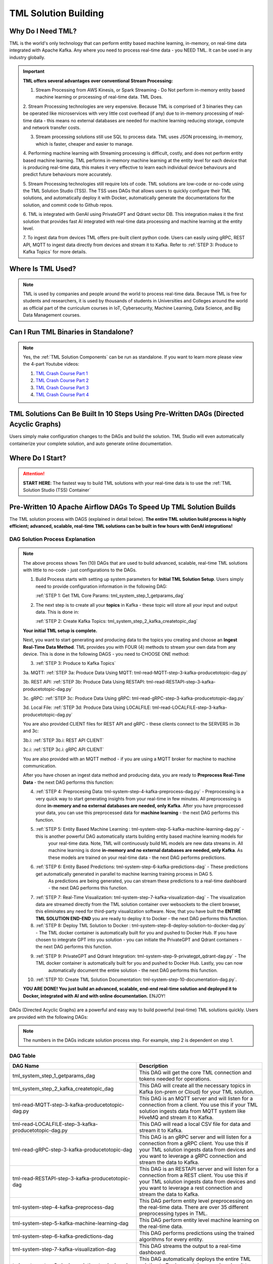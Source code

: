 TML Solution Building 
======================

Why Do I Need TML?
----------------

TML is the world's only technology that can perform entity based machine learning, in-memory, on real-time data integrated with Apache Kafka.  Any where you need to process real-time data - you NEED TML.  It can be used in any industry globally.

.. important::
   **TML offers several advantages over conventional Stream Processing:**

   1. Stream Processing from AWS Kinesis, or Spark Streaming - Do Not perform in-memory entity based machine learning or processing of real-time data.  TML Does.

   2. Stream Processing technologies are very expensive. Because TML is comprised of 3 binaries they can be operated like microservices with very little cost 
   overhead (if any) due to in-memory processing of real-time data - this means no external databases are needed for machine learning reducing storage, compute 
   and network transfer costs.

   3. Stream processing solutions still use SQL to process data.  TML uses JSON processing, in-memory, which is faster, cheaper and easier to manage.

   4. Performing machine learning with Streaming processing is difficult, costly, and does not perform entity based machine learning.  TML performs in-memory 
   machine learning at the entity level for each device that is producing real-time data, this makes it very effective to learn each individual device behaviours 
   and predict future behaviours more accurately.

   5. Stream Processing technologies still require lots of code.  TML solutions are low-code or no-code using the TML Solution Studio (TSS).  The TSS uses DAGs 
   that allows users to quickly configure their TML solutions, and automatically deploy it with Docker, automatically generate the documentations for the 
   solution, and commit code to Github repos.  

   6. TML is integrated with GenAI using PrivateGPT and Qdrant vector DB.  This integration makes it the first solution that provides fast AI integrated with 
   real-time data processing and machine learning at the entity level.

   7.  To ingest data from devices TML offers pre-built client python code. Users can easily using gRPC, REST API, MQTT to ingest data directly from devices and 
   stream it to Kafka. Refer to :ref:`STEP 3: Produce to Kafka Topics` for more details.  

Where Is TML Used?
----------------

.. note::
   TML is used by companies and people around the world to process real-time data.  Because TML is free for students and researchers, it is used by thousands of 
   students in Universities and Colleges around the world as official part of the curriculum courses in IoT, Cybersecurity, Machine Learning, Data Science, and 
   Big Data Management courses.

Can I Run TML Binaries in Standalone?
------------------------------------

.. note::
    Yes, the :ref:`TML Solution Components` can be run as standalone.  If you want to learn more please view the 4-part Youtube videos:
    
    1. `TML Crash Course Part 1 <https://youtu.be/yh-qUe5KnaA>`_
    
    2. `TML Crash Course Part 2 <https://youtu.be/ol_BcXgoFVU>`_
    
    3. `TML Crash Course Part 3 <https://youtu.be/u5mcX1xRsvk>`_
    
    4. `TML Crash Course Part 4 <https://youtu.be/jSFDgOKdnbE>`_

TML Solutions Can Be Built In 10 Steps Using Pre-Written DAGs (Directed Acyclic Graphs)
----------------------------------------------------------

Users simply make configuration changes to the DAGs and build the solution.  TML Studio will even automatically containerize your complete solution, and auto generate online documentation.

Where Do I Start?
----------

.. attention::
   **START HERE**: The fastest way to build TML solutions with your real-time data is to use the :ref:`TML Solution Studio (TSS) Container`

Pre-Written 10 Apache Airflow DAGs To Speed Up TML Solution Builds
-------------------

The TML solution process with DAGS (explained in detail below).  **The entire TML solution build process is highly efficient; advanced, scalable, real-time TML solutions can be built in few hours with GenAI integrations!**

.. figure:: tsol1.png

DAG Solution Process Explanation
^^^^^^^^^^^^^^^^^^^^^^^^^^

.. note::
    The above process shows Ten (10) DAGs that are used to build advanced, scalable, real-time TML solutions with little to no-code - just configurations to the 
    DAGs.  

    1. Build Process starts with setting up system parameters for **Initial TML Solution Setup**.  Users simply need to provide configuration information in the 
       following DAG:  

       :ref:`STEP 1: Get TML Core Params: tml_system_step_1_getparams_dag`

    2. The next step is to create all your **topics** in Kafka - these topic will store all your input and output data.  This is done in:

       :ref:`STEP 2: Create Kafka Topics: tml_system_step_2_kafka_createtopic_dag`
    
    **Your initial TML setup is complete.**

    Next, you want to start generating and producing data to the topics you creating and choose an **Ingest Real-Time Data Method**.  TML provides you with FOUR 
    (4) methods to stream your own data from any device.  This is done in the following DAGS - you need to CHOOSE ONE method: 

    3. :ref:`STEP 3: Produce to Kafka Topics`

    3a.  MQTT: :ref:`STEP 3a: Produce Data Using MQTT: tml-read-MQTT-step-3-kafka-producetotopic-dag.py`

    3b.  REST API: :ref:`STEP 3b: Produce Data Using RESTAPI: tml-read-RESTAPI-step-3-kafka-producetotopic-dag.py`
    
    3c.  gRPC: :ref:`STEP 3c: Produce Data Using gRPC: tml-read-gRPC-step-3-kafka-producetotopic-dag.py` 
    
    3d.  Local File: :ref:`STEP 3d: Produce Data Using LOCALFILE: tml-read-LOCALFILE-step-3-kafka-producetotopic-dag.py` 

    You are also provided CLIENT files for REST API and gRPC - these clients connect to the SERVERS in 3b and 3c:

    3b.i: :ref:`STEP 3b.i: REST API CLIENT`

    3c.i: :ref:`STEP 3c.i: gRPC API CLIENT`

    You are also provided with an MQTT method - if you are using a MQTT broker for machine to machine communication.

    After you have chosen an ingest data method and producing data, you are ready to **Preprocess Real-Time Data** - the next DAG performs this function:

    4. :ref:`STEP 4: Preprocesing Data: tml-system-step-4-kafka-preprocess-dag.py` - Preprocessing is a very quick way to start generating insights from your real-time in few minutes.  All 
       preprocessing is done **in-memory and no external databases are needed, only Kafka**.  After you have preprocessed your data, you can use this 
       preprocessed data for **machine learning** - the next DAG performs this function.

    5. :ref:`STEP 5: Entity Based Machine Learning : tml-system-step-5-kafka-machine-learning-dag.py` - this is another powerful DAG automatically starts building entity based machine learning models for 
        your real-time data.  Note, TML will continuously build ML models are new data streams in.  All machine learning is done **in-memory and no external 
        databases are needed, only Kafka**.  As these models are trained on your real-time data - the next 
        DAG performs predictions.
    
    6. :ref:`STEP 6: Entity Based Predictions: tml-system-step-6-kafka-predictions-dag` - These predictions get automatically generated in parallel to machine learning training process in DAG 5.  
        As predictions are being generated, you can stream these predictions to a real-time dashboard - the next DAG performs this function.

    7. :ref:`STEP 7: Real-Time Visualization: tml-system-step-7-kafka-visualization-dag` - The visualization data are streamed directly from the TML solution container over websockets to the 
       client browser, this eliminates any need for third-party visualization software.  Now, that you have built the **ENTIRE TML SOLUTION END-END** you are 
       ready to deploy it to Docker - the next DAG performs this function.

    8. :ref:`STEP 8: Deploy TML Solution to Docker : tml-system-step-8-deploy-solution-to-docker-dag.py` - The TML docker container is automatically built for you and pushed to Docker Hub.  If you have 
       chosen to integrate GPT into you solution - you can initiate the PrivateGPT and Qdrant containers - the next DAG performs this function.

    9. :ref:`STEP 9: PrivateGPT and Qdrant Integration: tml-system-step-9-privategpt_qdrant-dag.py` - The TML docker container is automatically built for you and pushed to Docker Hub.  Lastly, you can now 
        automatically document the entire solution - the next DAG performs this function.

    10. :ref:`STEP 10: Create TML Solution Documentation: tml-system-step-10-documentation-dag.py`.  

    **YOU ARE DONE!  You just build an advanced, scalable, end-end real-time solution and deployed it to Docker, integrated with AI and with online 
    documentation.**  
    ENJOY!

DAGs (Directed Acyclic Graphs) are a powerful and easy way to build powerful (real-time) TML solutions quickly.  Users are provided with the following DAGs:

.. note::
   
   The numbers in the DAGs indicate solution process step.  For example, step 2 is dependent on step 1.

DAG Table
^^^^^^^^^^^^^^^^^^

.. list-table::
   :widths: 20 50

   * - **DAG Name**
     - **Description**
   * - tml_system_step_1_getparams_dag
     - This DAG will get the core TML connection and tokens needed for operations.
   * - tml_system_step_2_kafka_createtopic_dag
     - This DAG will create all the necessary topics in Kafka (on-prem or Cloud) for your TML solution. 
   * - tml-read-MQTT-step-3-kafka-producetotopic-dag.py
     - This DAG is an MQTT server and will listen for a connection from a client.  You use this if your TML solution ingests data from MQTT system like HiveMQ and 
       stream it to Kafka.
   * - tml-read-LOCALFILE-step-3-kafka-producetotopic-dag.py
     - This DAG will read a local CSV file for data and stream it to Kafka.
   * - tml-read-gRPC-step-3-kafka-producetotopic-dag
     - This DAG is an gRPC server and will listen for a connection from a gRPC client.  You use this if your TML solution ingests data from devices and you want to 
       leverage a gRPC connection and stream the data to Kafka.
   * - tml-read-RESTAPI-step-3-kafka-producetotopic-dag
     - This DAG is an RESTAPI server and will listen for a connection from a REST client.  You use this if your TML solution ingests data from devices and you want 
       to leverage a rest connection and stream the data to Kafka.
   * - tml-system-step-4-kafka-preprocess-dag
     - This DAG perform entity level preprocessing on the real-time data.  There are over 35 different preprocessing types in TML. 
   * - tml-system-step-5-kafka-machine-learning-dag
     - This DAG perform entity level machine learning on the real-time data.
   * - tml-system-step-6-kafka-predictions-dag
     - This DAG performs predictions using the trained algorithms for every entity.
   * - tml-system-step-7-kafka-visualization-dag
     - This DAG streams the output to a real-time dashboard.
   * - tml_system_step_8_deploy_solution_to_docker_dag
     - This DAG automatically deploys the entire TML solution to Docker container - and pushes it to Dockerhub.
   * - tml_system_step_9_privategpt_qdrant_dag
     - This DAG configures your solution to access the privateGPT and Qdrant containers.
   * - tml_system_step_10_documentation_dag
     - This DAG will automatically create the documentation for your solution on readthedocs.io.

STEP 1: Get TML Core Params: tml_system_step_1_getparams_dag
^^^^^^^^^^^^^^^^^^^^

Below is the complete definition of the **tml_system_step_1_getparams_dag**.  Users only need to configure the code highlighted in the **USER CHOSEN PARAMETERS**.

.. code-block:: PYTHON
   :emphasize-lines: 10,11,12,13,14,15,16,17,18,19
 
   from airflow import DAG
   from airflow.operators.python import PythonOperator
   from airflow.operators.bash import BashOperator
   import datetime
   from airflow.decorators import dag, task
   import os 
   import sys
   import maadstml  

   sys.dont_write_bytecode = True
   ######################################################USER CHOSEN PARAMETERS ###########################################################
   default_args = {
   'owner': 'Sebastian Maurice',  # <<< ******** change as needed 
   'start_date': datetime.datetime (2024, 6, 29),
   'brokerhost' : '127.0.0.1',  # <<<<***************** THIS WILL ACCESS LOCAL KAFKA - YOU CAN CHANGE TO CLOUD KAFKA HOST
   'brokerport' : '9092',     # <<<<***************** LOCAL AND CLOUD KAFKA listen on PORT 9092
   'cloudusername' : '',  # <<<< --------FOR KAFKA CLOUD UPDATE WITH API KEY  - OTHERWISE LEAVE BLANK
   'cloudpassword' : '',  # <<<< --------FOR KAFKA CLOUD UPDATE WITH API SECRET - OTHERWISE LEAVE BLANK   
   'retries': 1,
   }  
   ############################################################### DO NOT MODIFY BELOW ####################################################
   # Instantiate your DAG
   @dag(dag_id="tml_system_step_1_getparams_dag", default_args=default_args, tags=["tml-system-step-1-getparams"], schedule=None, 
    start_date=datetime.datetime(2022, 3, 4), catchup=False)
   def tmlparams():
      # Define tasks
    basedir = "/"
    viperconfigfile=basedir + "/Viper-produce/viper.env"
  
    def updateviperenv():
    # update ALL
      filepaths = ['/Viper-produce/viper.env','/Viper-preprocess/viper.env','/Viper-preprocess2/viper.env','/Viper-ml/viper.env','/Viperviz/viper.env']
      for mainfile in filepaths:
          with open(mainfile, 'r', encoding='utf-8') as file: 
            data = file.readlines() 
          r=0 
          for d in data:
             if 'KAFKA_CONNECT_BOOTSTRAP_SERVERS' in d: 
               data[r] = "KAFKA_CONNECT_BOOTSTRAP_SERVERS={}:{}".format(default_args['brokerhost'],default_args['brokerport'])
             if 'CLOUD_USERNAME' in d: 
               data[r] = "CLOUD_USERNAME={}".format(default_args['cloudusername'])
             if 'CLOUD_PASSWORD' in d: 
               data[r] = "CLOUD_PASSWORD={}".format(default_args['cloudpassword'])
                  
             r += 1
          with open(mainfile, 'w', encoding='utf-8') as file: 
            file.writelines(data)
  
    @task(task_id="getparams")
    def getparams(args):
       VIPERHOST=""
       VIPERPORT=""
       HTTPADDR="http://"
       HPDEHOST=""
       HPDEPORT=""
       VIPERTOKEN = ""
      
       with open(basedir + "/Viper-produce/admin.tok", "r") as f:
          VIPERTOKEN=f.read()
  
       if VIPERHOST=="":
          with open(basedir + '/Viper-produce/viper.txt', 'r') as f:
            output = f.read()
            VIPERHOST = HTTPADDR + output.split(",")[0]
            VIPERPORT = output.split(",")[1]
          with open('/Hpde/hpde.txt', 'r') as f:
            output = f.read()
            HPDEHOST = HTTPADDR + output.split(",")[0]
            HPDEPORT = output.split(",")[1]
  
       ti.xcom_push(key='VIPERTOKEN',value=VIPERTOKEN)
       ti.xcom_push(key='VIPERHOST',value=VIPERHOST)
       ti.xcom_push(key='VIPERPORT',value=VIPERPORT)
       ti.xcom_push(key='HTTPADDR',value=HTTPADDR)
       ti.xcom_push(key='HPDEHOST',value=HPDEHOST)
       ti.xcom_push(key='HPDEPORT',value=HPDEPORT)
               
       updateviperenv()
             
    tmlsystemparams=getparams(default_args)
      
   dag = tmlparams()

STEP 2: Create Kafka Topics: tml_system_step_2_kafka_createtopic_dag
^^^^^^^^^^^^^^^^^^^^^^^

Below is the complete definition of the **tml_system_step_2_kafka_createtopic_dag** that creates all the topics for your solution.  Users only need to configure the code highlighted in the **USER CHOSEN PARAMETERS**.

.. code-block:: PYTHON
   :emphasize-lines: 12,13,14,15,16,17,18,19,20,21,22,23,24,25,26,27,28,29,30,31,32

   from airflow import DAG
   from airflow.operators.python import PythonOperator
   from airflow.operators.bash import BashOperator

   from datetime import datetime
   from airflow.decorators import dag, task
   import maadstml 
   import sys
   
   sys.dont_write_bytecode = True
   ######################################## USER CHOOSEN PARAMETERS ################################################################################
   default_args = {
    'owner' : 'Sebastian Maurice', # <<< ********** You change as needed
    'companyname': 'Otics',  # <<< ********** You change as needed
     'myname' : 'Sebastian',  # <<< ********** You change as needed
     'myemail' : 'Sebastian.Maurice',  # <<< ********** You change as needed
     'mylocation' : 'Toronto',  # <<< ********** You change as needed
     'replication' : 1,  # <<< ********** You change as needed (For Cloud Kafka this is MUST be >= 3
     'numpartitions': 1,  # <<< ********** You change as needed
     'enabletls': 1,  # <<< ********** You change as needed
     'brokerhost' : '',  # <<< ********** You change as needed
     'brokerport' : -999,  # <<< ********** You change as needed
     'microserviceid' : '',  # <<< ********** You change as needed
     'raw_data_topic' : 'iot-raw-data', # Separate multiple topics with comma <<< ********** You change topic names as needed
     'preprocess_data_topic' : 'iot-preprocess-data,iot-preprocess2-data', # Separate multiple topics with comma <<< ********** You change topic names as needed
     'ml_data_topic' : 'ml-data', # Separate multiple topics with comma <<< ********** You change topic names as needed
     'prediction_data_topic' : 'prediction-data', # Separate multiple topics with comma <<< ********** You change topic names as needed
     'description' : 'Topics to store iot data',  # <<< **** You modify as needed
     'start_date': datetime (2024, 6, 29), # <<< **** You modify as needed
     'retries': 1,    # <<< **** You modify as needed
   } 
   ############################################################### DO NOT MODIFY BELOW #######################################################################
   
   # Instantiate your DAG
   @dag(dag_id="tml_system_step_2_kafka_createtopic_dag", default_args=default_args, tags=["tml-system-step-2-kafka-createtopic"], schedule=None,catchup=False)
   def startkafkasetup():
     @task(task_id="setupkafkatopics")
     def setupkafkatopic(args):
        # Set personal data
         companyname=args['companyname']
         myname=args['myname']
         myemail=args['myemail']
         mylocation=args['mylocation']
   
         # Replication factor for Kafka redundancy
         replication=args['replication']
         # Number of partitions for joined topic
         numpartitions=args['numpartitions']
         # Enable SSL/TLS communication with Kafka
         enabletls=args['enabletls']
         # If brokerhost is empty then this function will use the brokerhost address in your
         # VIPER.ENV in the field 'KAFKA_CONNECT_BOOTSTRAP_SERVERS'
         brokerhost=args['brokerhost']
         # If this is -999 then this function uses the port address for Kafka in VIPER.ENV in the
         # field 'KAFKA_CONNECT_BOOTSTRAP_SERVERS'
         brokerport=args['brokerport']
         # If you are using a reverse proxy to reach VIPER then you can put it here - otherwise if
         # empty then no reverse proxy is being used
         microserviceid=args['microserviceid']
           
         VIPERTOKEN = ti.xcom_pull(dag_id='tml_system_step_1_getparams_dag',task_ids='getparams',key="VIPERTOKEN")
         VIPERHOST = ti.xcom_pull(dag_id='tml_system_step_1_getparams_dag',task_ids='getparams',key="VIPERHOST")
         VIPERPORT = ti.xcom_pull(dag_id='tml_system_step_1_getparams_dag',task_ids='getparams',key="VIPERPORT")
   
         #############################################################################################################
         #                         CREATE TOPIC TO STORE TRAINED PARAMS FROM ALGORITHM  
         
         topickeys = ['raw_data_topic','preprocess_data_topic','ml_data_topic','prediction_data_topic'] 
       
         for k in topickeys:
           producetotopic=args[k]
           description=args['description']
       
           topicsarr = producetotopic.split(",")
         
           for topic in topicsarr:  
             result=maadstml.vipercreatetopic(VIPERTOKEN,VIPERHOST,VIPERPORT,topic,companyname,
                                        myname,myemail,mylocation,description,enabletls,
                                        brokerhost,brokerport,numpartitions,replication,
                                        microserviceid='')
             print("Result=",result)
   
         setupkafkatopic(default_args)
         
         
   dag = startkafkasetup()


STEP 3: Produce to Kafka Topics
^^^^^^^^^^^^^^^^^^^^^^^^^^

.. attention::

   You must CHOOSE how you want to ingest data and produce to a Kafka topic.  

   **TML solution provides 4 (FOUR) ways to ingest data and produce to a topic: MQTT, gRPC, RESTAPI, LOCALFILE.**  The following DAGs in the table are SERVER 
   files.  These server files wait for connections from the client files. For further convenience, client files are provides to access the server DAGs below.

.. list-table::

   * - **Data Ingest DAG Name**
     - **Client File Name**
     - **Description**
   * - tml-read-MQTT-step-3-kafka-producetotopic-dag.py
     - An **on_message(client, userdata, msg)** event is triggered by the MQTT broker.  This DAGs will automatically handle the on_message event
       and produce the data to Kafka.
     - This DAG is an MQTT server and will listen for a connection from a client.  
       You use this if your TML solution ingests data from MQTT system like HiveMQ and 
       stream it to Kafka.
   * - tml-read-LOCALFILE-step-3-kafka-producetotopic-dag.py
     - You can process a localfile and stream the data to kafka.  See the `IoTSolution DAG <https://github.com/smaurice101/raspberrypi/blob/main/tml-airflow/dags/tml-iotsolution-step-3-kafka-producetotopic-dag.py>`_
     - This DAG will read a local CSV file for data and stream it to Kafka.
   * - tml-read-gRPC-step-3-kafka-producetotopic-dag
     - Here is the gRPC client: `tml-read-gRPC-step-3-kafka-producetotopic-dag <https://github.com/smaurice101/raspberrypi/blob/main/tml-airflow/dags/tml-client- 
       gRPC-step-3-kafka-producetotopic.py>`_
       NOTE: For this client you will also need: `tml_grpc_pb2_grpc <https://github.com/smaurice101/raspberrypi/blob/main/tml- 
       airflow/dags/tml_grpc_pb2_grpc.py>`_, and `tml_grpc_pb2 <https://github.com/smaurice101/raspberrypi/blob/main/tml-airflow/dags/tml_grpc_pb2.py>`_
     - This DAG is an gRPC server and will listen for a connection from a gRPC client.  You use this if your TML 
       solution ingests data from devices and you want to 
       leverage a gRPC connection and stream the data to Kafka.
   * - tml-read-RESTAPI-step-3-kafka-producetotopic-dag
     - Here is the RESTAPI client: `tml-client-RESTAPI-step-3-kafka-producetotopic.py <https://github.com/smaurice101/raspberrypi/blob/main/tml-airflow/dags/tml- 
       client-RESTAPI-step-3-kafka-producetotopic.py>`_
     - This DAG is an RESTAPI server and will listen for a connection from a REST client.  You use this if your TML 
       solution ingests data from devices and you want 
       to leverage a rest connection and stream the data to Kafka.
   
STEP 3a: Produce Data Using MQTT: tml-read-MQTT-step-3-kafka-producetotopic-dag.py
""""""""""""""""""""""""""" 	

.. code-block:: PYTHON
   :emphasize-lines: 16,17,18,19,20,21,22,23,24,25,26,27,28,29,30

   from airflow import DAG
   from airflow.operators.python import PythonOperator
   from airflow.operators.bash import BashOperator
   from datetime import datetime
   from airflow.decorators import dag, task
   import paho.mqtt.client as paho
   from paho import mqtt
   import sys
   import maadstml   

   sys.dont_write_bytecode = True
   ##################################################  MQTT SERVER #####################################
   # This is a MQTT server that will handle connections from a client.  It will handle connections
   # from an MQTT client for on_message, on_connect, and on_subscribe
   
   ######################################## USER CHOOSEN PARAMETERS ########################################
   default_args = {
     'owner' : 'Sebastian Maurice',  # <<< **** You modify as needed
     'enabletls': 1,   # <<< #**** 1=connections are TLS encrypted
     'microserviceid' : '', # **** leave as is
     'producerid' : 'iotsolution',  # <<< **** You modify as needed
     'topics' : 'iot-raw-data', # ******* This is one of the topic you created in SYSTEM STEP 2
     'identifier' : 'TML solution',  # <<< **** You modify as needed
     'mqtt_broker' : '', # <<<****** Enter MQTT broker i.e. test.mosquitto.org
     'mqtt_port' : '', # <<<******** Enter MQTT port i.e. 1883    
     'mqtt_subscribe_topic' : '', # <<<******** enter name of MQTT to subscribe to i.e. encyclopedia/#  
     'delay' : 7000, # << ******* 7000 millisecond maximum delay for VIPER to wait for Kafka to return confirmation message is received and written to topic
     'topicid' : -999, # <<< ********* do not modify      
     'start_date': datetime (2024, 6, 29), # <<< **** You modify as needed
     'retries': 1,  # <<< **** You modify as needed  
   }
   ######################################## DO NOT MODIFY BELOW #############################################
   
   # Instantiate your DAG
   @dag(dag_id="tml_mqtt_step_3_kafka_producetotopic_dag", default_args=default_args, tags=["tml-mqtt-step-3-kafka-producetotopic"], schedule=None,catchup=False)
   def startproducingtotopic():
     # This sets the lat/longs for the IoT devices so it can be map
     VIPERTOKEN=""
     VIPERHOST=""
     VIPERPORT=""
       
     # setting callbacks for different events to see if it works, print the message etc.
     def on_connect(client, userdata, flags, rc, properties=None):
       print("CONNACK received with code %s." % rc)
   
     # print which topic was subscribed to
     def on_subscribe(client, userdata, mid, granted_qos, properties=None):
       print("Subscribed: " + str(mid) + " " + str(granted_qos))
   
     data = ''
     def on_message(client, userdata, msg):
       global data
       data=json.loads(msg.payload.decode("utf-8"))
       print(msg.payload.decode("utf-8"))
       readdata(data)
       
     @task(task_id="mqttserverconnect")
     def mqttserverconnect():
        client = paho.Client(paho.CallbackAPIVersion.VERSION2)
        mqttBroker = default_args['mqtt_broker'] 
        mqttport = default_args['mqtt_port']
        client.connect(mqttBroker,mqttport)
       
        if client:
          client.on_subscribe = on_subscribe
          client.on_message = on_message
          client.subscribe(args['mqtt_subscribe_topic'], qos=1)            
          client.on_connect = on_connect
       
          client.loop_start()
       
     def producetokafka(value, tmlid, identifier,producerid,maintopic,substream,args):
        inputbuf=value     
        topicid=args['topicid']
     
        # Add a 7000 millisecond maximum delay for VIPER to wait for Kafka to return confirmation message is received and written to topic 
        delay=args['delay']
        enabletls = args['enabletls']
        identifier = args['identifier']
   
        try:
           result=maadstml.viperproducetotopic(VIPERTOKEN,VIPERHOST,VIPERPORT,maintopic,producerid,enabletls,delay,'','', '',0,inputbuf,substream,
                                               topicid,identifier)
        except Exception as e:
           print("ERROR:",e)
   
     @task(task_id="gettmlsystemsparams")         
     def gettmlsystemsparams(rc):
       VIPERTOKEN = ti.xcom_pull(dag_id='tml_system_step_1_getparams_dag',task_ids='getparams',key="VIPERTOKEN")
       VIPERHOST = ti.xcom_pull(dag_id='tml_system_step_1_getparams_dag',task_ids='getparams',key="VIPERHOST")
       VIPERPORT = ti.xcom_pull(dag_id='tml_system_step_1_getparams_dag',task_ids='getparams',key="VIPERPORT")
       
       return [VIPERTOKEN,VIPERHOST,VIPERPORT]
           
     def readdata(valuedata):
         # MAin Kafka topic to store the real-time data
         maintopic = default_args['topics']
         producerid = default_args['producerid']
         try:
             producetokafka(valuedata.strip(), "", "",producerid,maintopic,"",default_args)
             # change time to speed up or slow down data   
             #time.sleep(0.15)
         except Exception as e:
             print(e)  
             pass  
         
     gettmlsystemsparams(mqttserverconnect())
       
   dag = startproducingtotopic()

.. note:: 
   **There is no MQTT client because MQTT is machine to machine communication**, which means if a machine is writing to an MQTT broker, the above DAG 
   automatically 
   gets an **on_message(client, userdata, msg)** event and streams the data to Kafka.   This is a powerful way to use TML with MQTT to process real-time data 
   instantly.
   
STEP 3b: Produce Data Using RESTAPI: tml-read-RESTAPI-step-3-kafka-producetotopic-dag.py
"""""""""""""""""""""""""""""""""""""""" 	

.. code-block:: PYTHON
   :emphasize-lines: 19,20,21,22,23,24,25,26,27,28,29,30,31

   import maadstml
   from airflow import DAG
   from airflow.operators.python import PythonOperator
   from airflow.operators.bash import BashOperator
   import json
   from datetime import datetime
   from airflow.decorators import dag, task
   from flask import Flask
   import sys
   
   sys.dont_write_bytecode = True
   ##################################################  REST API SERVER #####################################
   # This is a REST API server that will handle connections from a client
   # There are two endpoints you can use to stream data to this server:
   # 1. jsondataline -  You can POST a single JSONs from your client app. Your json will be streamed to Kafka topic.
   # 2. jsondataarray -  You can POST JSON arrays from your client app. Your json will be streamed to Kafka topic.
   
   ######################################## USER CHOOSEN PARAMETERS ########################################
   default_args = {
     'owner' : 'Sebastian Maurice', # <<< **** You modify as needed   
     'enabletls': 1, # <<< **** 1=Connection is TLS encrypted
     'microserviceid' : '', # <<< **** Leave as is
     'producerid' : 'iotsolution',  # <<< **** You modify as needed   
     'topics' : 'iot-raw-data', # *************** This is one of the topic you created in SYSTEM STEP 2
     'identifier' : 'TML solution',  # <<< **** You modify as needed   
     'rest_port' : 9001,  # <<< ***** replace replace with port number i.e. this is listening on port 9000 
     'delay' : 7000, # << ******* 7000 millisecond maximum delay for VIPER to wait for Kafka to return confirmation message is received and written to topic
     'topicid' : -999, # <<< ********* do not modify          
     'start_date': datetime (2024, 6, 29), # <<< **** You modify as needed   
     'retries': 1, # <<< **** You modify as needed   
   }
   ######################################## DO NOT MODIFY BELOW #############################################
   
   # Instantiate your DAG
   @dag(dag_id="tml-read-RESTAPI-step-3-kafka-producetotopic-dag", default_args=default_args, tags=["tml-read-RESTAPI-step-3-kafka-producetotopic-dag"], schedule=None,catchup=False)
   def startproducingtotopic():
     # This sets the lat/longs for the IoT devices so it can be map
     VIPERTOKEN=""
     VIPERHOST=""
     VIPERPORT=""
       
   
     def producetokafka(value, tmlid, identifier,producerid,maintopic,substream,args):
        inputbuf=value     
        topicid=args['topicid']
     
        # Add a 7000 millisecond maximum delay for VIPER to wait for Kafka to return confirmation message is received and written to topic 
        delay=args['delay']
        enabletls = args['enabletls']
        identifier = args['identifier']
   
        try:
           result=maadstml.viperproducetotopic(VIPERTOKEN,VIPERHOST,VIPERPORT,maintopic,producerid,enabletls,delay,'','', '',0,inputbuf,substream,
                                               topicid,identifier)
        except Exception as e:
           print("ERROR:",e)
   
     @task(task_id="gettmlsystemsparams")         
     def gettmlsystemsparams():
       VIPERTOKEN = ti.xcom_pull(dag_id='tml_system_step_1_getparams_dag',task_ids='getparams',key="VIPERTOKEN")
       VIPERHOST = ti.xcom_pull(dag_id='tml_system_step_1_getparams_dag',task_ids='getparams',key="VIPERHOST")
       VIPERPORT = ti.xcom_pull(dag_id='tml_system_step_1_getparams_dag',task_ids='getparams',key="VIPERPORT")
   
       if VIPERHOST != "":
           app = Flask(__name__)
           app.run(port=default_args['rest_port'])
   
           @app.route('/jsondataline', methods=['POST'])
           def storejsondataline():
             jdata = request.get_json()
             readdata(jdata)
   
           @app.route('/jsondataarray', methods=['POST'])
           def storejsondataarray():    
             jdata = request.get_json()
             json_array = json.load(jdata)
             for item in json_array: 
                readdata(item)
           
   
        #return [VIPERTOKEN,VIPERHOST,VIPERPORT]
           
     def readdata(valuedata):
         args = default_args    
   
         # MAin Kafka topic to store the real-time data
         maintopic = args['topics']
         producerid = args['producerid']
         try:
             producetokafka(valuedata.strip(), "", "",producerid,maintopic,"",args)
             # change time to speed up or slow down data   
             #time.sleep(0.15)
         except Exception as e:
             print(e)  
             pass  
     
     gettmlsystemsparams()   
   
   dag = startproducingtotopic()

STEP 3b.i: REST API CLIENT
"""""""""""""""""""""""""""""""""""""""" 	

`tml-client-RESTAPI-step-3-kafka-producetotopic.py <https://github.com/smaurice101/raspberrypi/blob/main/tml-airflow/dags/tml-client-RESTAPI-step-3-kafka-producetotopic.py>`_

.. code-block:: PYTHON
   :emphasize-lines: 7,13,15,17,25,29

    import requests
    import sys
    
    sys.dont_write_bytecode = True
     
    # defining the api-endpoint
    rest_port = "9001"  # <<< ***** Change Port to match the Server Rest_PORT
    
    # Modify the apiroute: jsondataline, or jsondataarray
    # 1. jsondataline: You can send One Json message at a time
    # 2. jsondatarray: You can send a Json array 
    
    apiroute = "jsondataline"
    
    API_ENDPOINT = "http://localhost:{}/{}".format(rest_port,apiroute)
     
    def send_tml_data(data): 
      # data to be sent to api
     
      # sending post request and saving response as response object
      r = requests.post(url=API_ENDPOINT, data=data)
     
      # extracting response text
      return r.text
        
    def start():
        
          ######### Modify datajson as you need ##############  
          try:  
            datajson = {"Type": "data1 data 2", "Value": "value 1"}   # << ** This json would normal come from some device, or you read from a file   
            ret = send_tml_data(datajson)
            print(ret)  
          except Exception as e:
            print("ERROR: ",e) 
            
    if __name__ == '__main__':
        start()

STEP 3b.i: REST API CLIENT: Explanation
""""""""""""""""""""""""""""

The REST API client runs outside the TML solution container.  The client api gives you the capability of connecting to your internal systems or devices and stream the data directly to the TML server producer.  The TML server producer receives data from REST API client and produces the data to Kafka.

.. important:: 
   The REST API client runs outside the TML solution container.  This is a very simple and convenient way to stream any type of json data from any device in your 
   environment.

.. list-table::

   * - **Client Core Variables**
     - **Explanation**
   * - rest_port
     - This is the same rest_port Json field in :ref:`STEP 3b: Produce Data Using RESTAPI: tml-read-RESTAPI-step-3-kafka-producetotopic-dag.py`
   * - apiroute
     - This indicates how you are sending your Json message.   You have two options: 

       1. jsondataline: You can send One Json message at a time in each Api call
       2. jsondatarray: You can send a Json array in each Api call

       Note: Your Json must be a valid Json.  Just store your json in **datajson** 
   * - API_ENDPOINT 
     - API_ENDPOINT = "http://localhost:{}/{}".format(rest_port,apiroute)

       This connects to the endpoint defined in :ref:`STEP 3b: Produce Data Using RESTAPI: tml-read-RESTAPI-step-3-kafka-producetotopic-dag.py`    
   * - start()
     - This function starts the process.

       Note: You can simply modify this function as you wish repeatly to stream your data.
   * - send_tml_data(data)
     - This is the main function that streams your data to :ref:`STEP 3b: Produce Data Using RESTAPI: tml-read-RESTAPI-step-3-kafka-producetotopic-dag.py`

STEP 3c: Produce Data Using gRPC: tml-read-gRPC-step-3-kafka-producetotopic-dag.py
""""""""""""""""""""""""""""""""""""""""" 	

.. code-block:: PYTHON
   :emphasize-lines: 22,23,24,25,26,27,28,29,30,31,32,33,34

   import maadstml
   from airflow import DAG
   from airflow.operators.python import PythonOperator
   from airflow.operators.bash import BashOperator
   from datetime import datetime
   from airflow.decorators import dag, task
   import grpc
   from concurrent import futures
   import time
   import tml_grpc_pb2_grpc as pb2_grpc
   import tml_grpc_pb2 as pb2
   import sys
   
   sys.dont_write_bytecode = True
   ##################################################  gRPC SERVER ###############################################
   # This is a gRPCserver that will handle connections from a client
   # There are two endpoints you can use to stream data to this server:
   # 1. jsondataline -  You can POST a single JSONs from your client app. Your json will be streamed to Kafka topic.
   # 2. jsondataarray -  You can POST JSON arrays from your client app. Your json will be streamed to Kafka topic.
   
   ######################################## USER CHOOSEN PARAMETERS ########################################
   default_args = {
     'owner' : 'Sebastian Maurice',    
     'enabletls': 1,
     'microserviceid' : '',
     'producerid' : 'iotsolution',  
     'topics' : 'iot-raw-data', # *************** This is one of the topic you created in SYSTEM STEP 2
     'identifier' : 'TML solution',  
     'gRPC_Port' : 9001,  # <<< ***** replace with gRPC port i.e. this gRPC server listening on port 9001 
     'delay' : 7000, # << ******* 7000 millisecond maximum delay for VIPER to wait for Kafka to return confirmation message is received and written to topic
     'topicid' : -999, # <<< ********* do not modify          
     'start_date': datetime (2024, 6, 29),
     'retries': 1,
   }   
   ######################################## DO NOT MODIFY BELOW #############################################
   
   # Instantiate your DAG
   @dag(dag_id="tml-read-gRPC-step-3-kafka-producetotopic-dag", default_args=default_args, tags=["tml-read-gRPC-step-3-kafka-producetotopic-dag"], schedule=None,catchup=False)
   def startproducingtotopic():
     # This sets the lat/longs for the IoT devices so it can be map
     VIPERTOKEN=""
     VIPERHOST=""
     VIPERPORT=""
   
     class TmlprotoService(pb2_grpc.TmlprotoServicer):
   
       def __init__(self, *args, **kwargs):
           pass
   
       def GetServerResponse(self, request, context):
   
           # get the string from the incoming request
           message = request.message
           readata(message)
           #result = f'Hello I am up and running received "{message}" message from you'
           #result = {'message': result, 'received': True}
   
           #return pb2.MessageResponse(**result)
       
     @task(task_id="serve")  
     def serve():
       server = grpc.server(futures.ThreadPoolExecutor(max_workers=10))
       pb2_grpc.add_UnaryServicer_to_server(UnaryService(), server)
       server.add_insecure_port("[::]:{}".format(default_args['gRPC_Port']))
       server.start()
       server.wait_for_termination()
       
     def producetokafka(value, tmlid, identifier,producerid,maintopic,substream,args):
        inputbuf=value     
        topicid=args['topicid']
     
        # Add a 7000 millisecond maximum delay for VIPER to wait for Kafka to return confirmation message is received and written to topic 
        delay=args['delay']
        enabletls = args['enabletls']
        identifier = args['identifier']
   
        try:
           result=maadstml.viperproducetotopic(VIPERTOKEN,VIPERHOST,VIPERPORT,maintopic,producerid,enabletls,delay,'','', '',0,inputbuf,substream,
                                               topicid,identifier)
        except Exception as e:
           print("ERROR:",e)
   
     @task(task_id="gettmlsystemsparams")         
     def gettmlsystemsparams():
       VIPERTOKEN = ti.xcom_pull(dag_id='tml_system_step_1_getparams_dag',task_ids='getparams',key="VIPERTOKEN")
       VIPERHOST = ti.xcom_pull(dag_id='tml_system_step_1_getparams_dag',task_ids='getparams',key="VIPERHOST")
       VIPERPORT = ti.xcom_pull(dag_id='tml_system_step_1_getparams_dag',task_ids='getparams',key="VIPERPORT")
       
       return [VIPERTOKEN,VIPERHOST,VIPERPORT]
           
             
     def readdata(valuedata):
         args = default_args
         # MAin Kafka topic to store the real-time data
         maintopic = args['topics']
         producerid = args['producerid']
       
         try:
             producetokafka(valuedata.strip(), "", "",producerid,maintopic,"",args)
             # change time to speed up or slow down data   
             time.sleep(0.15)
         except Exception as e:
             print(e)  
             pass  
     
       
     serve()
   
   dag = startproducingtotopic()

STEP 3c.i: gRPC API CLIENT
"""""""""""""""""""""""""""""""""""""""" 	

: `tml-client-gRPC-step-3-kafka-producetotopic.py <https://github.com/smaurice101/raspberrypi/blob/main/tml-airflow/dags/tml-client-gRPC-step-3-kafka-producetotopic.py>`_

.. code-block:: PYTHON
   :emphasize-lines: 2,3,14,15,28,35
  
    import grpc
    import tml_grpc_pb2_grpc as pb2_grpc
    import tml_grpc_pb2 as pb2
    import sys
    
    sys.dont_write_bytecode = True
    
    class TmlgrpcClient(object):
        """
        Client for gRPC functionality
        """
    
        def __init__(self):
            self.host = 'localhost'
            self.server_port = 9001 # <<<<*********** Change to gRPC server port
    
            # instantiate a channel
            self.channel = grpc.insecure_channel(
                '{}:{}'.format(self.host, self.server_port))
    
            # bind the client and the server
            self.stub = pb2_grpc.TmlprotoStub(self.channel)
    
        def get_url(self, message):
            """
            Client function to call the rpc for GetServerResponse
            """
            message = pb2.Message(message=message)
            print(f'{message}')
            return self.stub.GetServerResponse(message)
        
    if __name__ == '__main__':
        try:
          client = TmlgrpcClient()
          result = client.get_url(message="PUT YOUR DATA HERE")
          print(f'{result}')
        except Exception as e:
          print("ERROR: ",e)

STEP 3c.i: gRPC API CLIENT: Explanation
""""""""""""""""""""""""""""

The gRPC API client runs outside the TML solution container.  The client api gives you the capability of connecting to your internal systems or devices and stream the data directly to the TML server producer.  The TML server producer receives data from gRPC API client and produces the data to Kafka.

.. important:: 
   The gRPC API client runs outside the TML solution container.  This is a very simple and convenient way to stream any type of json data from any device in your 
   environment.

.. list-table::

   * - **Client Core Variables**
     - **Explanation**
   * - gRPC imports
     - You will need the gRPC imports:

         1. `tml_grpc_pb2_grpc <https://github.com/smaurice101/raspberrypi/blob/main/tml-airflow/dags/tml_grpc_pb2_grpc.py>`_ as pb2_grpc
         2. `tml_grpc_pb2 <https://github.com/smaurice101/raspberrypi/blob/main/tml-airflow/dags/tml_grpc_pb2.py>`_ as pb2
         3. `tml_grpc.proto <https://github.com/smaurice101/raspberrypi/blob/main/tml-airflow/dags/tml_grpc.proto>`_

       Simply download and place these files in the same folder as your gRPC client.
   * - connection parameters
     - You need to set:
      
       1. self.host = 'localhost'
       2. self.server_port = 9001 # This the gRPC_port in :ref:`STEP 3c: Produce Data Using gRPC: tml-read-gRPC-step-3-kafka-producetotopic-dag.py`
   * - message
     - You put your Json message here:  **client.get_url(message="PUT YOUR DATA HERE")**

STEP 3d: Produce Data Using LOCALFILE: tml-read-LOCALFILE-step-3-kafka-producetotopic-dag.py
"""""""""""""""""""""""""""""""""""""""""" 	

.. code-block:: PYTHON
   :emphasize-lines: 10,11,12,13,14,15,16,17,18,19,20,21,22,23

   from airflow import DAG
   from airflow.operators.python import PythonOperator
   from airflow.operators.bash import BashOperator
   from datetime import datetime
   from airflow.decorators import dag, task
   import sys
   import maadstml   

   sys.dont_write_bytecode = True
   ######################################## USER CHOOSEN PARAMETERS ########################################
   default_args = {
     'owner' : 'Sebastian Maurice',    
     'enabletls': 1,
     'microserviceid' : '',
     'producerid' : 'iotsolution',  
     'topics' : 'iot-raw-data', # *************** This is one of the topic you created in SYSTEM STEP 2
     'identifier' : 'TML solution',  
     'inputfile' : '/rawdata/?',  # <<< ***** replace ?  to input file name to read. NOTE this data file should be JSON messages per line and stored in the HOST folder mapped to /rawdata folder 
     'delay' : 7000, # << ******* 7000 millisecond maximum delay for VIPER to wait for Kafka to return confirmation message is received and written to topic
     'topicid' : -999, # <<< ********* do not modify  
     'start_date': datetime (2024, 6, 29),
     'retries': 1,
   }  
   ######################################## DO NOT MODIFY BELOW #############################################
   
   # Instantiate your DAG
   @dag(dag_id="tml_localfile_step_3_kafka_producetotopic_dag", default_args=default_args, tags=["tml-localfile-step-3-kafka-producetotopic"], schedule=None,catchup=False)
   def startproducingtotopic():
     # This sets the lat/longs for the IoT devices so it can be map
     VIPERTOKEN=""
     VIPERHOST=""
     VIPERPORT=""
       
     
     def producetokafka(value, tmlid, identifier,producerid,maintopic,substream,args):
        inputbuf=value     
        topicid=args['topicid']
     
        # Add a 7000 millisecond maximum delay for VIPER to wait for Kafka to return confirmation message is received and written to topic 
        delay = args['delay']
        enabletls = args['enabletls']
        identifier = args['identifier']
   
        try:
           result=maadstml.viperproducetotopic(VIPERTOKEN,VIPERHOST,VIPERPORT,maintopic,producerid,enabletls,delay,'','', '',0,inputbuf,substream,
                                               topicid,identifier)
        except Exception as e:
           print("ERROR:",e)
   
     @task(task_id="gettmlsystemsparams")         
     def gettmlsystemsparams():
       VIPERTOKEN = ti.xcom_pull(dag_id='tml_system_step_1_getparams_dag',task_ids='getparams',key="VIPERTOKEN")
       VIPERHOST = ti.xcom_pull(dag_id='tml_system_step_1_getparams_dag',task_ids='getparams',key="VIPERHOST")
       VIPERPORT = ti.xcom_pull(dag_id='tml_system_step_1_getparams_dag',task_ids='getparams',key="VIPERPORT")
       
       return [VIPERTOKEN,VIPERHOST,VIPERPORT]
           
     @task(task_id="readdata")        
     def readdata(params):
         args = default_args    
         basedir = '/'  
         inputfile=basedir + args['inputfile']
   
         # MAin Kafka topic to store the real-time data
         maintopic = args['topics']
         producerid = args['producerid']
       
         k=0
   
         file1 = open(inputfile, 'r')
         print("Data Producing to Kafka Started:",datetime.datetime.now())
   
         while True:
           line = file1.readline()
           line = line.replace(";", " ")
           # add lat/long/identifier
           k = k + 1
           try:
             if not line or line == "":
               #break
               file1.seek(0)
               k=0
               print("Reached End of File - Restarting")
               print("Read End:",datetime.datetime.now())
               continue
   
             producetokafka(line.strip(), "", "",producerid,maintopic,"",args)
             # change time to speed up or slow down data   
             #time.sleep(0.15)
           except Exception as e:
             print(e)  
             pass  
     
         file1.close()
       
     readdata(gettmlsystemsparams())
       
   dag = startproducingtotopic()

Producing Data Using a Local File
"""""""""""""""""""""""""""""""""""

.. important:: 
    If you are producing data by reading from a local file, you must ensure that when you run the :ref:`TSS Docker Run Command` that you map a volume on your 
    host system to the **rawdata** folder in the container.  For example, you need add 1. to the docker run command:

     1. **-v <path to a local folder on your machine>:/rawdata**

       For example, your TSS Docker Run should look similar to this - replace **/your_localmachine/foldername** with actual name:

        docker run -d --net="host"

        --env MAINHOST=127.0.0.1
        
        --env AIRFLOWPORT=9000
        
        -v /var/run/docker.sock:/var/run/docker.sock:z
        
        **-v /your_localmachine/foldername:/rawdata:z**
        
        --env GITREPOURL=https://github.com/smaurice101/raspberrypi.git
        
        --env  GITUSERNAME=<your git username>
        
        --env GITPASSWORD=<Personal Access Token>
        
        --env DOCKERUSERNAME=<your Dockerhub account>
        
        --env DOCKERPASSWORD=<password>
        
        maadsdocker/tml-solution-studio-with-airflow

     Then, 

     2. Add the filename of the file you want to read by updating the **'inputfile' : '/rawdata/?'** in 
        :ref:`STEP 3d: Produce Data Using LOCALFILE: tml-read-LOCALFILE-step-3-kafka-producetotopic-dag.py`

STEP 4: Preprocesing Data: tml-system-step-4-kafka-preprocess-dag.py
^^^^^^^^^^^^^^^^^^^^^^^^^^^^^^^^^

Preprocessing Types
"""""""""""""""""""""

TML preprocesses real-time data for every entity along each sliding time window.  This is quick and powerful way to accelerate insights from real-time data with very little effort.  TML provide over 35 different preprocessing types:

.. list-table::

   * - **Preprocessing Type**
     - **Description**
   * - anomprob
     - This will determine the probability that there is an anomaly for each entity in the sliding time windows
   * - anomprobx-y
     - where X and Y are numbers or "n", if "n" means examine all anomalies for recurring patterns. 
       This will find the anomalies in the data - ignoring set patterns. They allow you to check if the anomaly
       in the streams are truly anomalies and not some pattern. For example, if a IoT device shuts off and turns on again routinely, 
       this may be picked up as an anomaly when in fact it is normal behaviour. So, to ignore these cases, if ANOMPROB2-5, tells Viper, 
       check anomaly with patterns of 2-5 peaks. If the stream has two classes and these two classes are like 0 and 1000, and show a pattern, 
       then they should not be considered an anomaly. Meaning, class=0, is the device shutting down, class=1000 is the device turning back on. 
       If ANOMPROB3-10, Viper will check for patterns of classes 3 to 10 to see if they recur routinely. This is very helpful to reduce false 
       positives and false negatives.
   * - autocorr
     - This will determine the autocorrelation in the data for each entity in the sliding time windows
   * - avg
     - This will determine the average value for each entity in the sliding time windows
   * - avgtimediff
     - This will determine the average time in seconds between the first and last timestamp for each entity in sliding windows; time should be in this 
       layout:2006-01-02T15:04:05.
   * - consistency
     - This will check if the data all have consistent data types. Returns 1 for consistent data types, 0 otherwise for each entity in sliding windows
   * - count
     - This will count the number of numeric data points in the sliding time windows for each entity
   * - countstr
     - This will count the number of string values in the sliding time windows for each entity
   * - cv
     - This will determine the coefficient of variation average of the median and the midhinge for each entity in sliding windows
   * - dataage_[UTC offset]_[timetype]
     - dataage can be used to check the last update time of the data in the data stream from current local time. You can specify the UTC offset to adjust the 
       current time to match the timezone of the data stream. You can specify timetype as millisecond, second, minute, hour, day. For example, if 
       dataage_1_minute, then this processtype will compare the last timestamp in the data stream, to the local UTC time offset +1 and compute the time difference 
       between the data stream timestamp and current local time and return the difference in minutes. This is a very powerful processtype for data quality and 
       data assurance programs for any number of data streams.
   * - diff
     - This will find the difference between the highest and lowest points in the sliding time windows for each entity
   * - diffmargin
     - This will find the percentage difference between the highest and lowest points in the sliding time windows for each entity
   * - entropy
     - This will determine the entropy in the data for each entity in the sliding time windows; will compute the amount of information in the data stream.
   * - geodiff
     - This will determine the distance in kilimetres between two latitude and longitude points for each entity in sliding windows 
   * - gm (geometric mean)
     - This will determine the geometric mean for each entity in sliding windows
   * - hm (harmonic mean)
     - This will determine the harmonic mean for each entity in sliding windows
   * - iqr
     - This will compute the interquartile range between Q1 and Q3 for each entity in sliding windows
   * - kurtosis
     - This will determine the kurtosis for each entity in sliding windows
   * - mad
     - This will determine the mean absolute deviation for each entity in sliding windows
   * - max
     - This will determine the maximum value for each entity in the sliding time windows
   * - median
     - This will find the median of the numeric points in the sliding time windows for each entity
   * - meanci95
     - returns a 95% confidence interval: mean, low, high for each entity in sliding windows.
   * - meanci99
     - returns a 99% confidence interval: mean, low, high for each entity in sliding windows.
   * - midhinge
     - This will determine the average of the first and third quartiles for each entity in sliding windows
   * - min
     - This will determine the minimum value for each entity in the sliding time windows
   * - outliers
     - This will find the outliers of the numeric points in the sliding time windows for each entity
   * - outliersx-y
     - where X and Y are numbers or "n", if "n" means examine all outliers for recurring patterns. 
       This will find the outliers in the data - ignoring set patterns. They allow you to check if the outlier
       in the streams are truly outliers and not some pattern. For example, if a IoT device shuts off and turns on again routinely, 
       this may be picked up as an outlier when in fact it is normal behaviour. So, to ignore these cases, if OUTLIER2-5, tells Viper, 
       check outliers with patterns of 2-5 peaks. If the stream has two classes and these two classes are like 0 and 1000, and show a pattern, 
       then they should not be considered an outlier. Meaning, class=0, is the device shutting down, class=1000 is the device turning back on. 
       If OUTLIER3-10, Viper will check for patterns of classes 3 to 10 to see if they recur routinely. This is very helpful to reduce false 
       positives and false negatives.
   * - raw
     - Will not process data stream for each entity in sliding windows.
   * - skewness
     - This will determine the skewness for each entity in sliding windows
   * - spikedetect
     - This will determine if there are any spikes in the data using the zscore, using lag = 5, threshold = 3.5 (standard deviation), influence = 0.5,  for each 
       entity in sliding 
       windows
   * - sum
     - This will find the sum of the numeric points in the sliding time windows for each entity
   * - timediff
     - This will determine, in seconds, the time difference between the first and last timestamp for each entity in sliding windows; time should be in this 
       layout:2006-01-02T15:04:05.
   * - trend
     - This will determine the trend value for each entity in the sliding time windows.  If the trend value is less than zero then
       data in the sliding time window is decreasing, if trend value is greater than zero then it is increasing.
   * - trimean
     - This will determine the average of the median and the midhinge for each entity in sliding windows
   * - unique
     - This will determine if there are unique numeric values in the data for each entity in sliding windows. Returns 1 if no data duplication (unique), 0 
       otherwise.
   * - uniquestr
     - This will determine if there are unique string values in the data for each entity in sliding windows. Checks string data for duplication. Returns 1 if no 
       data duplication (unique), 0 otherwise. 
   * - variance
     - This will find the variane of the numeric points in the sliding time windows for each entity
   * - varied
     - This will determine if there is variation in the data in the sliding time windows for each entity.  

.. code-block:: PYTHON
   :emphasize-lines: 10,11,12,13,14,15,16,17,18,19,20,21,22,23,24,25,26,27,28,29,30,31,32,33,34,35,36,37,38,39,40

   from airflow import DAG
   from airflow.operators.python import PythonOperator
   from airflow.operators.bash import BashOperator   
   from datetime import datetime
   from airflow.decorators import dag, task
   import sys
   import maadstml   

   sys.dont_write_bytecode = True
   ######################################## USER CHOOSEN PARAMETERS ########################################
   default_args = {
     'owner' : 'Sebastian Maurice',  # <<< *** Change as needed      
     'enabletls': 1, # <<< *** 1=connection is encrypted, 0=no encryption
     'microserviceid' : '',  # <<< *** leave blank
     'producerid' : 'iotsolution',   # <<< *** Change as needed   
     'raw_data_topic' : 'iot-raw-data', # *************** CONSUME DATA - This is one of the topic you created in SYSTEM STEP 2
     'preprocess_data_topic' : 'iot-preprocess-data', # **** PRODUCE PREPROCESS DATA TO THIS TOPIC - This is one of the topic you created in SYSTEM STEP 2
     'maxrows' : 500, # <<< ********** Number of offsets to rollback the data stream -i.e. rollback stream by 500 offsets
     'offset' : -1, # <<< Rollback from the end of the data streams  
     'brokerhost' : '',   # <<< *** Change as needed   
     'brokerport' : -999,  # <<< *** Change as needed   
     'preprocessconditions' : '', # <<< *** Change as needed   
     'delay' : 70, # Add a 70 millisecond maximum delay for VIPER to wait for Kafka to return confirmation message is received and written to topic     
     'array' : 0, # do not modify
     'saveasarray' : 1, # do not modify
     'topicid' : -999, # do not modify
     'rawdataoutput' : 1, # <<< 1 to output raw data used in the preprocessing, 0 do not output
     'asynctimeout' : 120, # <<< 120 seconds for connection timeout - Change as needed
     'timedelay' : 0, # <<< connection delay
     'tmlfilepath' : '', # leave blank
     'usemysql' : 1, # do not modify
     'streamstojoin' : '', # leave blank
     'identifier' : 'IoT device performance and failures', # <<< ** Change as needed
     'preprocesstypes' : 'anomprob,trend,avg', # <<< **** MAIN PREPROCESS TYPES CHANGE AS NEEDED REFER TO PREPROCESS TYPES TABLE
     'pathtotmlattrs' : '', # Leave blank         
     'jsoncriteria' : '', # <<< **** Specify your json criteria  refer to JSON PROCESSING section
     'identifier' : 'TML solution',   # <<< *** Change as needed   
     'start_date': datetime (2024, 6, 29),  # <<< *** Change as needed   
     'retries': 1,  # <<< *** Change as needed         
   }
   ######################################## DO NOT MODIFY BELOW #############################################
   
   # Instantiate your DAG
   @dag(dag_id="tml-system-step-4-kafka-preprocess-dag", default_args=default_args, tags=["tml-system-step-4-kafka-preprocess-dag"], schedule=None,catchup=False)
   def startprocessing():
     # This sets the lat/longs for the IoT devices so it can be map
     VIPERTOKEN=""
     VIPERHOST=""
     VIPERPORT=""
       
     @task(task_id="processtransactiondata")
     def processtransactiondata():
   
        preprocesstopic = default_args['preprocess_data_topic']
        maintopic =  default_args['raw_data_topic']  
        mainproducerid = default_args['producerid']     
                   
        VIPERTOKEN = ti.xcom_pull(dag_id='tml_system_step_1_getparams_dag',task_ids='getparams',key="VIPERTOKEN")
        VIPERHOST = ti.xcom_pull(dag_id='tml_system_step_1_getparams_dag',task_ids='getparams',key="VIPERHOST")
        VIPERPORT = ti.xcom_pull(dag_id='tml_system_step_1_getparams_dag',task_ids='getparams',key="VIPERPORT")
           
    #############################################################################################################
         #                                    PREPROCESS DATA STREAMS
   
         # Roll back each data stream by 10 percent - change this to a larger number if you want more data
         # For supervised machine learning you need a minimum of 30 data points in each stream
        maxrows=default_args['maxrows']
           
         # Go to the last offset of each stream: If lastoffset=500, then this function will rollback the 
         # streams to offset=500-50=450
        offset=default_args['offset']
         # Max wait time for Kafka to response on milliseconds - you can increase this number if
         #maintopic to produce the preprocess data to
        topic=maintopic
         # producerid of the topic
        producerid=mainproducerid
         # use the host in Viper.env file
        brokerhost=default_args['brokerhost']
         # use the port in Viper.env file
        brokerport=default_args['brokerport']
         #if load balancing enter the microsericeid to route the HTTP to a specific machine
        microserviceid=default_args['microserviceid']
   
     
         # You can preprocess with the following functions: MAX, MIN, SUM, AVG, COUNT, DIFF,OUTLIERS
         # here we will take max values of the arcturus-humidity, we will Diff arcturus-temperature, and average arcturus-Light_Intensity
         # NOTE: The number of process logic functions MUST match the streams - the operations will be applied in the same order
   #
        preprocessconditions=default_args['preprocessconditions']
            
        # Add a 7000 millisecond maximum delay for VIPER to wait for Kafka to return confirmation message is received and written to topic 
        delay=default_args['delay']
        # USE TLS encryption when sending to Kafka Cloud (GCP/AWS/Azure)
        enabletls=default_args['enabletls']
        array=default_args['array']
        saveasarray=default_args['saveasarray']
        topicid=default_args['topicid']
       
        rawdataoutput=default_args['rawdataoutput']
        asynctimeout=default_args['asynctimeout']
        timedelay=default_args['timedelay']
   
        jsoncriteria = default_args['jsoncriteria']
           
        tmlfilepath=default_args['tmlfilepath']
        usemysql=default_args['usemysql']
   
        streamstojoin=default_args['streamstojoin']
        identifier = default_args['identifier']
   
        # if dataage - use:dataage_utcoffset_timetype
        preprocesstypes=default_args['preprocesstypes']
   
        pathtotmlattrs=default_args['pathtotmlattrs']       
        try: 
           result=maadstml.viperpreprocesscustomjson(VIPERTOKEN, VIPERHOST, VIPERPORT, topic, producerid, offset, jsoncriteria, rawdataoutput, maxrows,enabletls, 
                 delay, brokerhost, brokerport, microserviceid, topicid, streamstojoin, preprocesstypes, preprocessconditions, identifier,                                         preprocesstopic, array,saveasarray, timedelay, asynctimeout, usemysql, tmlfilepath, pathtotmlattrs)
           return result
        except Exception as e:
           print(e)
           return e

     while True:
       processtransactiondata()
       
   dag = startprocessing()

Preprocessed Variable Naming Standard
"""""""""""""""""""""""""""""

.. important::
   When a raw variable is processed, TML renames this raw in this standard: 

   **[Variable Name]_processed_[Process Type]**

   For example, say you want to perform an 
   **AnomProb** on the variable **Voltage**.  The new preprocessed variable name will be: **Voltage_preprocessed_AnomProb**

   If you want to take the **min** of Voltage, then the new preprocessed variable name will be: **Voltage_preprocessed_Min**

   This standard naming will be very important when you want to perform machine learning on the "preproccesed" variable. 

Preprocessed Sample JSON Output
"""""""""""""""""""""""""""""

.. code-block:: JSON
   
   {
    "hyperprediction": "0.980",
    "Maintopic": "iot-preprocess2",
    "Topic": "topicid287_Current_preprocessed_AnomProb_preprocessed_Avg",
    "Type": "External",
    "ProducerId": "ProducerId-OAA--s0Ee-sqUX8QqLfdtivZSKRHoMShBe",
    "TimeStamp": "2024-08-15 19:49:24",
    "Unixtime": 1723751364617162000,
    "kafkakey": "OAA-tFTP8Ym6BHy-bnw2X5XdSUoUSOjns7",
    "Preprocesstype": "Avg",
    "WindowStartTime": "2024-08-15 19:49:08.36546688 +0000 UTC",
    "WindowEndTime": "2024-08-15 19:49:21.600164096 +0000 UTC",
    "WindowStartUnixTime": "1723751348365466880",
    "WindowEndUnixTime": "1723751361600164096",
    "Conditions": "",
    "Identifier": "Current~Current-(mA)~iot-preprocess~uid:metadata.dsn,subtopic:metadata.property_name 
     (Current), value:datapoint.value, identifier:metadata.display_name,datetime:datapoint.updated_at,:allrecords, Joinedidentifiers: 
     ~oem:n/a~lat:n/a~long:n/a~location:n/a~identifier:n/a,IoT device performance and failures~Msgsjoined=dd4dfbbc-7fb3-11ec-e36d- 
     28c9ca7b5376(145,34.04893,-111.09373,Current,n/a,n/a,{}); dd781c12-7fb3-11ec-fa99-012971124b46(0,34.04893,-111.09373,Current,n/a,n/a,{});dd94c90c-7fb3-11ec- 
     727b-6d558b1c7fe4(0,34.04893,-111.09373,Current,n/a,n/a,{}); ddb6f676-7fb3-11ec-5c48-b5377c00ff05(0,34.04893,-111.09373,Current,n/a,n/a,{});dde3be22-7fb3- 
     11ec-4c2e-f10dea945ccd(0,34.04893,-111.09373,Current,n/a,n/a,{}); ddf6a5e6-7fb3-11ec-c25b-509766b7a301(0,34.04893,-111.09373,Current,n/a,n/a,{});de11b6d8- 
     7fb3-11ec-77c8-a93cc4b538b6(0,34.04893,-111.09373,Current,n/a,n/a,{}); de2850f0-7fb3-11ec-5b6a-ac3b205641e0(0,34.04893,-111.09373,Current,n/a,n/a, 
     {});de405510-7fb3-11ec-bba7-9b0ce93d49d2(0,34.04893,-111.09373,Current,n/a,n/a,{}); de4ee062-7fb3-11ec-3252- 
     7c7e46faf86b(0,34.04893,-111.09373,Current,n/a,n/a,{})~latlong=~mainuid=AC000W020496398",
     "PreprocessIdentifier": "IoT Data preprocess",
     "Numberofmessages": 6,
     "Offset": 27041,
     "Consumerid": "StreamConsumer",
     "Generated": "2024-08-15T19:49:55.619+00:00",
     "Partition": 0
     }

Preprocessed Sample JSON Output: Explanations
""""""""""""""""""""""""""""""

.. important::
   
   It will be important to carefully study these fields for the visualization or for other downstream analysis.

.. list-table::

   * - **JSON Field**
     - **Description** 
   * - hyperprediction
     - This contains the preprocced value for the **Preprocesstype: Avg**.  In this case, the value is 0.980
   * - Maintopic
     - This is the topic being consumed: iot-preprocess2
   * - Topic
     - This is the topic name for the preprocessed variable.  For example, topicid287_Current_preprocessed_AnomProb_preprocessed_Avg, means entity id 287 was 
        processed (this number 287 is an internal number associated with device serial number: **AC000W020496398**)
   * - Type
     - This is an internal parameter
   * - ProducerId
     - This is an internal parameter: ProducerId-OAA--s0Ee-sqUX8QqLfdtivZSKRHoMShBe
   * - TimeStamp
     - This is the UTC timestamp of the calculation creation: 2024-08-15 19:49:24
   * - Unixtime
     - This is the Unixtime of the calculation: 1723751364617162000
   * - kafkakey
     - This is the TML Kafka key that identifies it came from TML: OAA-tFTP8Ym6BHy-bnw2X5XdSUoUSOjns7
   * - Preprocesstype
     - This is the preprocessed type used: Avg
   * - WindowStartTime
     - This is the start of the sliding time window: 2024-08-15 19:49:08.36546688 +0000 UTC
   * - WindowEndTime
     - This is the end of the sliding time window: 2024-08-15 19:49:21.600164096 +0000 UTC
   * - WindowStartUnixTime
     - This is the start of the sliding time window in Unix time: 1723751348365466880
   * - WindowEndUnixTime
     - This is end of the sliding time window in Unix time: 1723751361600164096
   * - Conditions
     - This contains any preprocessed conditions
   * - Identifier
     - This will store all the data using in the Avg calculation of Current variable. It is delimited by "~".  If you parse the "Msgsjoined" field
       you can get the RAW data: dd4dfbbc-7fb3-11ec-e36d-28c9ca7b5376(145,34.04893,-111.09373,Current,n/a,n/a,{}), the first alphanumeric: dd4dfbbc-7fb3-11ec- 
       e36d-28c9ca7b5376 is the msgis, the second number 145 is the current value used in the calculation, then latitude (34.04893) and logitude (-111.09373), 
       the variable being processed (Current), and any additional information.

       Another important field is **mainuid=AC000W020496398**, mainuid is the entity identifier in the UID field of the Json criteria (:ref:`JSON PROCESSING`).  
       
       **In summary, TML processed (took average of) 6 messages from this one device (with DSN=AC000W020496398) for the Current stream, in the sliding time window 
       starting at: 2024-08-15 19:49:08, and ending at: 2024-08-15 19:49:21**
       
       "Current~Current-(mA)~iot-preprocess~uid:metadata.dsn,subtopic:metadata.property_name 
       (Current), value:datapoint.value, identifier:metadata.display_name,datetime:datapoint.updated_at,:allrecords, Joinedidentifiers: 
       ~oem:n/a~lat:n/a~long:n/a~location:n/a~identifier:n/a,IoT device performance and failures~Msgsjoined=dd4dfbbc-7fb3-11ec-e36d- 
       28c9ca7b5376(145,34.04893,-111.09373,Current,n/a,n/a,{}); dd781c12-7fb3-11ec-fa99-012971124b46(0,34.04893,-111.09373,Current,n/a,n/a,{});dd94c90c-7fb3- 
       11ec-727b-6d558b1c7fe4(0,34.04893,-111.09373,Current,n/a,n/a,{}); ddb6f676-7fb3-11ec-5c48-b5377c00ff05(0,34.04893,-111.09373,Current,n/a,n/a, 
       {});dde3be22- 
       7fb3-11ec-4c2e-f10dea945ccd(0,34.04893,-111.09373,Current,n/a,n/a,{}); ddf6a5e6-7fb3-11ec-c25b-509766b7a301(0,34.04893,-111.09373,Current,n/a,n/a, 
       {});de11b6d8-7fb3-11ec-77c8-a93cc4b538b6(0,34.04893,-111.09373,Current,n/a,n/a,{}); de2850f0-7fb3-11ec-5b6a- 
       ac3b205641e0(0,34.04893,-111.09373,Current,n/a,n/a, 
       {});de405510-7fb3-11ec-bba7-9b0ce93d49d2(0,34.04893,-111.09373,Current,n/a,n/a,{}); de4ee062-7fb3-11ec-3252- 
       7c7e46faf86b(0,34.04893,-111.09373,Current,n/a,n/a,{})~latlong=~mainuid=AC000W020496398",
   * - PreprocessIdentifier
     - This is the preprocess identifier: IoT Data preprocess
   * - Numberofmessages
     - This is the number of messages used in the Avg calculation: 6
   * -  Offset
     - This is the Kafka Offset where this message is stored: 27041
   * - Consumerid
     - This is the id of the consumer: StreamConsumer
   * - Generated
     - This is the time stamp when this message was consumed: 2024-08-15T19:49:55.619+00:00
   * - Partition
     - This is the Kafka partition this message was stored in: 0

STEP 5: Entity Based Machine Learning : tml-system-step-5-kafka-machine-learning-dag.py
^^^^^^^^^^^^^^^^^^^^^^^^^^^^^^^^^^^^^^^^^^^

Entity Based Machine Learning By TML
""""""""""""""""""""""""""""""""

Another powerful feature of TML is performing machine learning at the entity level.  See :ref:`TML Performs Entity Level Machine Learning and Processing` for refresher.  For example, if TML is processing real-time data from 1 million IoT devices, it can create 1 million individual machine learnig models for each device.  TML uses the following ML algorithms:

.. list-table::

   * - **Algorithm**
     - **Description**   
   * - Logistic Regression
     - Performs classification regression and predicts probabilities
   * - Linear Regression
     - Performs linear regression using OLS algorithm
   * - Gradient Boosting
     - Gradient boosting for non-linear real-time data
   * - Ridge Regression
     - Ridge Regression for non-linear real-time data
   * - Neural networks
     - Neural networks non-linear real-time data

.. code-block:: PYTHON
   :emphasize-lines: 10,11,12,13,14,15,16,17,18,19,20,21,22,23,24,25,26,27,28,29,30,31,32,33,34,35,36,37,38,39,40,41,42,43,44,45,46

    from airflow import DAG
    from airflow.operators.python import PythonOperator
    from airflow.operators.bash import BashOperator
    
    from datetime import datetime
    from airflow.decorators import dag, task
    import sys
    import maadstml

    sys.dont_write_bytecode = True
    ######################################## USER CHOOSEN PARAMETERS ########################################
    default_args = {
      'myname' : 'Sebastian Maurice',   # <<< *** Change as needed      
      'enabletls': 1,   # <<< *** 1=connection is encrypted, 0=no encryption
      'microserviceid' : '', # <<< *** leave blank
      'producerid' : 'iotsolution',    # <<< *** Change as needed   
      'preprocess_data_topic' : 'iot-preprocess-data', # << *** topic/data to use for training datasets - You created this in STEP 2
      'ml_data_topic' : 'ml-data', # topic to store the trained algorithms  - You created this in STEP 2
      'identifier' : 'TML solution',    # <<< *** Change as needed   
      'companyname' : 'Your company', # <<< *** Change as needed      
      'myemail' : 'Your email', # <<< *** Change as needed      
      'mylocation' : 'Your location', # <<< *** Change as needed      
      'brokerhost' : '', # <<< *** Change as needed      
      'brokerport' : -999, # <<< *** Change as needed      
      'deploy' : 1, # <<< *** do not modofy
      'modelruns': 100, # <<< *** Change as needed      
      'offset' : -1, # <<< *** Do not modify
      'islogistic' : 0,  # <<< *** Change as needed, 1=logistic, 0=not logistic
      'networktimeout' : 600, # <<< *** Change as needed      
      'modelsearchtuner' : 90, # <<< *This parameter will attempt to fine tune the model search space - A number close to 100 means you will have fewer models but their predictive quality will be higher.      
      'dependentvariable' : '', # <<< *** Change as needed, 
      'independentvariables': '', # <<< *** Change as needed, 
      'rollbackoffsets' : 500, # <<< *** Change as needed, 
      'consumeridtrainingdata2': '', # leave blank
      'partition_training' : '',  # leave blank
      'consumefrom' : '',  # leave blank
      'topicid' : -1,  # leave as is
      'fullpathtotrainingdata' : '/Viper-tml/viperlogs/<choose foldername>',  #  # <<< *** Change as needed - add name for foldername that stores the training datasets
      'processlogic' : '',  # <<< *** Change as needed, i.e. classification_name=failure_prob:Voltage_preprocessed_AnomProb=55,n:Current_preprocessed_AnomProb=55,n
      'array' : 0,  # leave as is
      'transformtype' : '', # Sets the model to: log-lin,lin-log,log-log
      'sendcoefto' : '',  # you can send coefficients to another topic for further processing -- MUST BE SET IN STEP 2
      'coeftoprocess' : '', # indicate the index of the coefficients to process i.e. 0,1,2 For example, for a 3 estimated parameters 0=constant, 1,2 are the other estmated paramters
      'coefsubtopicnames' : '',  # Give the coefficients a name: constant,elasticity,elasticity2    
      'start_date': datetime (2024, 6, 29),   # <<< *** Change as needed   
      'retries': 1,   # <<< *** Change as needed   
    }
    ######################################## DO NOT MODIFY BELOW #############################################
    
    # Instantiate your DAG
    @dag(dag_id="tml-system-step-5-kafka-machine-learning-dag", default_args=default_args, tags=["tml-system-step-5-kafka-machine-learning-dag"], schedule=None,catchup=False)
    def startmachinelearning():
      # This sets the lat/longs for the IoT devices so it can be map
      VIPERTOKEN=""
      VIPERHOST=""
      VIPERPORT=""
      HPDEHOST = ''    
      HPDEPORT = ''
    
      maintopic =  default_args['preprocess_data_topic']  
      mainproducerid = default_args['producerid']     
                                
      @task(task_id="performSupervisedMachineLearning")  
      def performSupervisedMachineLearning(maintopic):
          VIPERTOKEN = ti.xcom_pull(dag_id='tml_system_step_1_getparams_dag',task_ids='getparams',key="VIPERTOKEN")
          VIPERHOST = ti.xcom_pull(dag_id='tml_system_step_1_getparams_dag',task_ids='getparams',key="VIPERHOST")
          VIPERPORT = ti.xcom_pull(dag_id='tml_system_step_1_getparams_dag',task_ids='getparams',key="VIPERPORT")
          HPDEHOST = ti.xcom_pull(dag_id='tml_system_step_1_getparams_dag',task_ids='getparams',key="HPDEHOST")
          HPDEPORT = ti.xcom_pull(dag_id='tml_system_step_1_getparams_dag',task_ids='getparams',key="HPDEPORT")

          # Set personal data
          companyname=default_args['companyname']
          myname=default_args['myname']
          myemail=default_args['myemail']
          mylocation=default_args['mylocation']
    
          # Enable SSL/TLS communication with Kafka
          enabletls=default_args['enabletls']
          # If brokerhost is empty then this function will use the brokerhost address in your
          # VIPER.ENV in the field 'KAFKA_CONNECT_BOOTSTRAP_SERVERS'
          brokerhost=default_args['brokerhost']
          # If this is -999 then this function uses the port address for Kafka in VIPER.ENV in the
          # field 'KAFKA_CONNECT_BOOTSTRAP_SERVERS'
          brokerport=default_args['brokerport']
          # If you are using a reverse proxy to reach VIPER then you can put it here - otherwise if
          # empty then no reverse proxy is being used
          microserviceid=default_args['microserviceid']
    
          #############################################################################################################
          #                         VIPER CALLS HPDE TO PERFORM REAL_TIME MACHINE LEARNING ON TRAINING DATA 
          # deploy the algorithm to ./deploy folder - otherwise it will be in ./models folder
          deploy=default_args['deploy']
          # number of models runs to find the best algorithm
          modelruns=default_args['modelruns']
          # Go to the last offset of the partition in partition_training variable
          offset=default_args['offset']
          # If 0, this is not a logistic model where dependent variable is discreet
          islogistic=default_args['islogistic']
          # set network timeout for communication between VIPER and HPDE in seconds
          # increase this number if you timeout
          networktimeout=default_args['networktimeout']
    
          # This parameter will attempt to fine tune the model search space - a number close to 0 means you will have lots of
          # models but their quality may be low.  A number close to 100 means you will have fewer models but their predictive
          # quality will be higher.
          modelsearchtuner=default_args['modelsearchtuner']
    
          #this is the dependent variable
          dependentvariable=default_args['dependentvariable']
          # Assign the independentvariable streams
          independentvariables=default_args['independentvariables'] #"Voltage_preprocessed_AnomProb,Current_preprocessed_AnomProb"
                
          rollbackoffsets=default_args['rollbackoffsets']
          consumeridtrainingdata2=default_args['consumeridtrainingdata2']
          partition_training=default_args['partition_training']
          producerid=default_args['producerid']
          consumefrom=default_args['consumefrom']
    
          topicid=default_args['mylocation']      
          fullpathtotrainingdata=default_args['fullpathtotrainingdata']
    
         # These are the conditions that sets the dependent variable to a 1 - if condition not met it will be 0
          processlogic=default_args['processlogic'] #'classification_name=failure_prob:Voltage_preprocessed_AnomProb=55,n:Current_preprocessed_AnomProb=55,n'
          
          identifier=default_args['identifier']
    
          producetotopic = default_args['ml_data_topic']
            
          array=default_args['array']
          transformtype=default_args['transformtype'] # Sets the model to: log-lin,lin-log,log-log
          sendcoefto=default_args['sendcoefto']  # you can send coefficients to another topic for further processing
          coeftoprocess=default_args['coeftoprocess']  # indicate the index of the coefficients to process i.e. 0,1,2
          coefsubtopicnames=default_args['coefsubtopicnames']  # Give the coefficients a name: constant,elasticity,elasticity2
    
         # Call HPDE to train the model
          result=maadstml.viperhpdetraining(VIPERTOKEN,VIPERHOST,VIPERPORT,consumefrom,producetotopic,
                                          companyname,consumeridtrainingdata2,producerid, HPDEHOST,
                                          viperconfigfile,enabletls,partition_training,
                                          deploy,modelruns,modelsearchtuner,HPDEPORT,offset,islogistic,
                                          brokerhost,brokerport,networktimeout,microserviceid,topicid,maintopic,
                                          independentvariables,dependentvariable,rollbackoffsets,fullpathtotrainingdata,processlogic,identifier)    
      while True:
        performSupervisedMachineLearning(maintopic)
    
    dag = startmachinelearning()

Additional Details on Machine Learning 
"""""""""""""""""""""""""""""""""""""

Entity based machine learning is a core function of TML.  This section discusses some of key defaul_args in the **tml-system-step-5-kafka-machine-learning-dag.py**.  These are as follows.

.. important:: 
   TML generates training algorithms and stores them on disk in the **./models** or **./deploy** folder, and in the Kafka topic specified in the 
   **ml_data_topic** default_args json key.  TML accesses these trained algorithms, for predictions, automatically for each entity specified by topicid.  
   **Everything is managed by the TML binary: Viper** 

   **TML manages the topicid, which represents individual entities in MariaDB.**  Note, a topicid is uniquely associated with a primary identifier for the device 
   or entity like its Device Serial Number (DSN).  So as data streams from all devices, there must be a json key that indicates a DSN from these devices.  TML 
   binary Viper, aggregates data for each DSN and process the data for each device in every sliding time window.

   **TML generates trained algorithms for each sliding time window.**  This means, as new real-time data is captured in the sliding time windows, TML re-runs 
   algorithms for this sliding time window to see if there is a better algorithm using the MAPE measure.  
   - If the MAPE in the previous sliding time window is 
   higher than the MAPE on the next windows, the older algorithm will be used in the next window, otherwise TML overwrites the older algorithm with the newer, 
   better, algorithm.  NOTE: TML is generating brand new algorithms for sliding windows, it is NOT simply updating the estimated parameters for ONE algorithm, as 
   is common in convetional approaches.

   All algorithm are Json serialized files that are less than 1K in size. This makes it very efficient to store millions of algorithms on disk without consuming 
   much storage.

   **All training and predictions happen in parallel using different instances of the Viper binary.**

Here are the **core parameters** in the above dag 5:

.. list-table::

   * - **Step 5 DAG parameter**
     - **Explanation**
   * - modelruns
     - This instructs HPDE to try to find the best trained algorithms out of many.  For example, if modelruns=100, it will iterate over 100 models before it 
       finds the best model out of these 100 models.  It will perform hyperparameter tuning as well.
   * - islogistic
     - TML can do classification and regression. If islogistic=1, then TML assumes the dependent variable is a binary variable with value 1 or 0, otherwise if 
       islogistic=0, then it assumes the dependent variable is continuous.
   * - modelsearchtuner
     - This parameter will attempt to fine tune the model search space - A number close to 100 means you will have fewer models but their predictive quality will 
       be higher.      
   * - dependentvariable
     - You specify the json path of the dependent variable in your Json message. Refer to :ref:`Json Path Example`.  If using preprocessed variables refer to 
       :ref:`Preprocessed Variable Naming Standard`
   * - independentvariables
     - You must specify the independent variables (separate multiple variables by a comma).  Refer to the :ref:`Json Path Example`.  If using preprocessed 
       variables refer to :ref:`Preprocessed Variable Naming Standard`
   * - topicid
     - The topicid is an internal directive for TML.  If set to -1, it tell the TML Viper binary to process Json by their unique indentifier.  Usually, leaving 
       this at -1 is fine.
   * - fullpathtotrainingdata
     - You must specify the full path to where the training dataset will be store on disk.  The formation for the path is /Viper-ml/viperlogs/<choose 
       **foldername**>, where you specify the **foldername**.
   * - processlogic
     - This is the processlogic needed for the dependent variable if you are estimating a logistic model.  Specifically, if the conditions in your logic are 
       TRUE, the dependent variable will be set to 1, otherwise it will be 0.  For example,  **classification_name = 
       failure_prob:Voltage_preprocessed_AnomProb=55,n:Current_preprocessed_AnomProb=55,n** means, if the preprocessed variable Voltage_preprocessed_AnomProb is 
       greater than 55, and Current_preprocessed_AnomProb is greater than 55, then set dependent variable failure_prob to 1, otherwise set it to 0.

       if you want less than 55, then use **classification_name = failure_prob:Voltage_preprocessed_AnomProb=-n,55:Current_preprocessed_AnomProb=-n,55**

       Note: **classification_name** must be specified, the name of the dependent variable **failure_prob** can be changed to any name you want.

       Performing real-time logistic regression is a very powerful way to perform probability predictions on real-time data generated by devices.
   * - transformtype
     - You can specify transformation of your machine learning model by specifying: log-lin, lin-log, log-log

       **log-lin:** take log of the dependent variable, and leave the independent variable as is.

       **lin-log:** leave the dependent variable as is, but take log of the independent variables.

       **log-log:** take log of the dependent variable, and take log of the independent variables.
   * - sendcoefto
     - You can send the coefficients for each trained model to another Kafka topic. This topic MUST BE SET IN STEP 2.
   * - coeftoprocess
     - You can specify which coeffients to process i.e. 0,1,2 For example, for 3 estimator parameters 0=constant, 1,2 are the other estmated paramters
   * - coefsubtopicnames
     - You can give names to the coefficients in your model: constant, elasticity, elasticity2    

Machine Learning Trained Model Sample JSON Output
"""""""""""""""""""""""""""""""""""""

Below is the JSON output after TML binary: HPDE has performed machine learning using the eal-time data streams.

.. code-block:: JSON

    {
    	"Algokey": "StreamConsumer_topicid59_json",
    	"Algo": "StreamConsumer_topicid59_jsonlgt",
    	"Forecastaccuracy": 0.747,
    	"DependentVariable": "failure_prob",
    	"Filename": "/Viper-tml/viperlogs/iotlogistic/StreamConsumer_topicid59.csv",
    	"Fieldnames": "Date,topicid59_Voltage_preprocessed_AnomProb,topicid59_Current_preprocessed_AnomProb",
    	"TestResultsFile": "/Viper-tml/viperlogs/iotlogistic/StreamConsumer_topicid59_json_predictions.csv",
    	"Deployed": 1,
    	"DeployedTo": "Local Machine Deploy Folder",
    	"Created": "2024-08-15T22:05:55.692145224Z",
    	"Fullpathtomodels": "/Viper-tml/viperlogs/iotlogistic",
    	"Identifier": "Voltage~Line-Voltage-(mV)~iot-preprocess~uid:metadata.dsn,subtopic:metadata.property_name (Voltage),value:datapoint.value,identifier:metadata.display_name,datetime:datapoint.updated_at,:allrecords,Joinedidentifiers:~oem:n/a~lat:n/a~long:n/a~location:n/a~identifier:n/a,IoT device performance and failures~Msgsjoined=e951b524-7faa-11ec-4107-b4937c8d3c24(120743,51.16569,10.45153,Voltage,n/a,n/a,{});e9870b70-7faa-11ec-7911-7438f38e028a(120929,51.16569,10.45153,Voltage,n/a,n/a,{});e9b56d62-7faa-11ec-d0c0-c3d1d2b8ba2b(120824,51.16569,10.45153,Voltage,n/a,n/a,{})~latlong=~mainuid=AC000W018740175",
    	"AccuracyThreshold": 0.51,
    	"Minmax": "27.774:82.392,27.592:82.013",
    	"MachineLearningAlgorithm": "Logistic Regression",
    	"ParameterEstimates": "-2.8284930,0.8076427,2.7328265",
    	"HasConstantTerm": 1,
    	"Topicid": 59,
    	"ConsumeridFrom": "StreamConsumer",
    	"Producerid": "StreamProducer",
    	"ConsumingFrom": "/Viper-tml/viperlogs/iotlogistic/trainingdata_topicid59_.json",
    	"ProduceTo": "iot-trained-params-input",
    	"Companyname": "OTICS Advanced Analytics",
    	"BrokerhostPort": "127.0.0.1:9092",
    	"Islogistic": 1,
    	"HPDEHOST": "172.18.0.2:44269",
    	"HPDEMACHINENAME": "329e7b30d9b8",
    	"Modelruns": 100,
    	"ModelSearchTuner": 90,
    	"TrainingData_Partition": -1,
    	"Transformtype": "",
    	"Sendcoefto": "",
    	"Coeftoprocess": "",
    	"Coefsubtopicnames": "",
    	"BytesWritten": 1912,
    	"kafkakey": "OAA-KK6EoesoB8KX8mkL17D5y5ejN-N7Le",
    	"Numberofmessages": 239,
    	"Partition": 0,
    	"Offset": 59
    }

Machine Learning Trained Model Sample JSON Output: Explanations
""""""""""""""""""""""""""""""""

.. list-table::

   * - **JSON Field**
     - **Description**
   * - Algokey
     - This is the Algoirithm key:  StreamConsumer_topicid59_json
   * - Algo
     - This is the physical algorithm on disk: StreamConsumer_topicid59_jsonlgt
   * - Forecastaccuracy
     - This is the forecast accuracy using MAPE: 0.747,
   * - DependentVariable
     - This is the computed discreet dependent variable: failure_prob
   * - Filename
     - File name of the training dataset: /Viper-tml/viperlogs/iotlogistic/StreamConsumer_topicid59.csv

       The above path is in the Docker container.  You can volume this path to save it on your host machine.
   * - Fieldnames
     - These are the independent variables: Date,topicid59_Voltage_preprocessed_AnomProb,topicid59_Current_preprocessed_AnomProb
   * - TestResultsFile
     - A results of the predictions using the test dataset is saved here: /Viper-tml/viperlogs/iotlogistic/StreamConsumer_topicid59_json_predictions.csv
   * - Deployed
     - Model is deployed to the ./deploy folder if its 1
   * - DeployedTo
     - It is deployed to: Local Machine Deploy Folder",
   * - Created
     - The time the trained algorithm was generated: 2024-08-15T22:05:55.692145224Z
   * - Fullpathtomodels
     - The full path to the model: /Viper-tml/viperlogs/iotlogistic, the ./models and ./deploy folder are relative to this path
   * - Identifier
     - Additional information about the data
       Voltage~Line-Voltage-(mV)~iot-preprocess~uid:metadata.dsn,subtopic:metadata.property_name 
       (Voltage), value:datapoint.value, identifier:metadata.display_name,datetime:datapoint.updated_at, 
       :allrecords,Joinedidentifiers:~oem:n/a~lat:n/a~long:n/a~location:n/a~identifier:n/a,IoT device performance and failures~Msgsjoined=e951b524-7faa-11ec- 
        4107-b4937c8d3c24(120743, 51.16569,10.45153,Voltage,n/a,n/a,{});e9870b70-7faa-11ec-7911-7438f38e028a(120929,51.16569,10.45153,Voltage,n/a,n/a, 
        {});e9b56d62-7faa-11ec-d0c0-c3d1d2b8ba2b(120824,51.16569,10.45153,Voltage,n/a,n/a,{})~latlong=~mainuid=AC000W018740175",
   * - 	AccuracyThreshold
     - Accuracy threshold for any must be greater than: 0.51 (or 51%)
   * - Minmax
     - The normalization of the variables: 27.774:82.392,27.592:82.013
   * - MachineLearningAlgorithm
     - The machine learning algorithm used: Logistic Regression
   * - ParameterEstimates
     - The parameter estimates: -2.8284930,0.8076427,2.7328265
   * - HasConstantTerm
     - Indicates if it has a constant term: 1 - means it does
   * - Topicid
     - Internal topicid associated with the uid: 59
   * -	ConsumeridFrom
     - The consumerid: StreamConsumer
   * - Producerid
     - The producerid: StreamProducer
   * - ConsumingFrom
     - The physical training dataset file in the container: /Viper-tml/viperlogs/iotlogistic/trainingdata_topicid59_.json
   * - ProduceTo
     - Topic where the estimated parameters are saved:: iot-trained-params-input
   * - Companyname
     - Your company name: OTICS Advanced Analytics
   * - BrokerhostPort
     - Kafka brokerhostport: 127.0.0.1:9092 - using On-Premise Kafka
   * - Islogistic
     - Indicates if the model is logistic: 1 - means it is
   * - HPDEHOST
     - Address where HPDE is listening for a connection from Viper: 172.18.0.2:44269
   * - HPDEMACHINENAME
     - Machine name where the HPDE binary is running: 329e7b30d9b8
   * - Modelruns
     - Number of models to iterate through before stopping: 100
   * - ModelSearchTuner
     - Hyper parameter tuner: 90 - closer to 100 means higher quality models
   * - TrainingData_Partition
     - Ignored
   * - Transformtype
     - This is the log-lin, lin-log, log-log transformations if any
   * - Sendcoefto
     - You can send the estimated coefficients to a topic
   * - Coeftoprocess
     - The coeffienct index to process
   * - Coefsubtopicnames
     - The names of the coefficients
   * - BytesWritten
     - The size of this json: 1912
   * - kafkakey
     - The TML kafka key: OAA-KK6EoesoB8KX8mkL17D5y5ejN-N7Le
   * - Numberofmessages
     - The number of rows in the training dataset: 239
   * - Partition
     - The partition where this json is store in kafka: 0
   * - Offset
     - The offset of this json in Kafka: 59

STEP 6: Entity Based Predictions: tml-system-step-6-kafka-predictions-dag
^^^^^^^^^^^^^^^^^^^^^^^^^^^^^^^^^^^^^^^

.. code-block:: PYTHON
   :emphasize-lines: 10,11,12,13,14,15,16,17,18,19,20,21,22,23,24,25,26,27,28,29,30,31,32,33,34,35,36,37,38,39,40,41

    import maadstml
    from airflow import DAG
    from airflow.operators.python import PythonOperator
    from airflow.operators.bash import BashOperator    
    from datetime import datetime
    from airflow.decorators import dag, task
    import sys
    
    sys.dont_write_bytecode = True
    ######################################## USER CHOOSEN PARAMETERS ########################################
    default_args = {
      'myname' : 'Sebastian Maurice',   # <<< *** Change as needed      
      'enabletls': 1,   # <<< *** 1=connection is encrypted, 0=no encryption
      'microserviceid' : '', # <<< *** leave blank
      'producerid' : 'iotsolution',    # <<< *** Change as needed   
      'preprocess_data_topic' : 'iot-preprocess-data', # << *** data for the independent variables - You created this in STEP 2
      'ml_prediction_topic' : 'iot-ml-prediction-results-output', # topic to store the predictions - You created this in STEP 2
      'description' : 'TML solution',    # <<< *** Change as needed   
      'companyname' : 'Your company', # <<< *** Change as needed      
      'myemail' : 'Your email', # <<< *** Change as needed      
      'mylocation' : 'Your location', # <<< *** Change as needed      
      'brokerhost' : '', # <<< *** Change as needed      
      'brokerport' : -999, # <<< *** Change as needed      
      'streamstojoin' : 'Voltage_preprocessed_AnomProb,Current_preprocessed_AnomProb', # << ** These are the streams in the preprocess_data_topic for these independent variables
      'inputdata' : '', # << ** You can specify independent variables manually - rather than consuming from the preprocess_data_topic stream
      'consumefrom' : '', # << This is ml_data_topic in STEP 5 that contains the estimated parameters
      'mainalgokey' : '', # << This is the Algokey in the Machine Learning JSON output see: Machine Learning Sample JSON Output below
      'offset' : -1, # << ** input data will start from the end of the preprocess_data_topic and rollback maxrows
      'delay' : 60, # << network delay parameter 
      'usedeploy' : '', # << 1=use algorithms in ./deploy folder, 0=use ./models folder
      'networktimeout' : 6000, # << additional network parameter 
      'maxrows' : '',  # << ** the number of offsets to rollback - For example, if 50, you will get 50 predictions continuously 
      'produceridhyperprediction' : '',  # << leave blank
      'consumeridtraininedparams' : '',  # << leave blank
      'groupid' : '',  # << leave blank
      'topicid' : -1,   # << leave as is
      'pathtoalgos' : '', # << this is specified in fullpathtotrainingdata in STEP 5
      'array' : 0, # 0=do not save as array, 1=save as array    
      'start_date': datetime (2024, 6, 29),    # <<< *** Change as needed   
      'retries': 1,   # <<< *** Change as needed       
    }
    ######################################## DO NOT MODIFY BELOW #############################################
    
    # Instantiate your DAG
    @dag(dag_id="tml-system-step-6-kafka-predictions-dag", default_args=default_args, tags=["tml-system-step-6-kafka-predictions-dag"], schedule=None,catchup=False)
    def startpredictions():
      # This sets the lat/longs for the IoT devices so it can be map
      VIPERTOKEN=""
      VIPERHOST=""
      VIPERPORT=""
      HPDEHOST=''
      HPDEPORT=''
    
      # Set Global variable for Viper confifuration file - change the folder path for your computer
      viperconfigfile="/Viper-predict/viper.env"
    
      mainproducerid = default_args['producerid']     
      maintopic=default_args['preprocess_data_topic']
      predictiontopic=default_args['ml_prediction_topic']
                    
      VIPERTOKEN = ti.xcom_pull(dag_id='tml_system_step_1_getparams_dag',task_ids='getparams',key="VIPERTOKEN")
      VIPERHOST = ti.xcom_pull(dag_id='tml_system_step_1_getparams_dag',task_ids='getparams',key="VIPERHOST")
      VIPERPORT = ti.xcom_pull(dag_id='tml_system_step_1_getparams_dag',task_ids='getparams',key="VIPERPORT")
    
      HPDEHOST = ti.xcom_pull(dag_id='tml_system_step_1_getparams_dag',task_ids='getparams',key="HPDEHOST")
      HPDEPORT = ti.xcom_pull(dag_id='tml_system_step_1_getparams_dag',task_ids='getparams',key="HPDEPORT")
    
      @task(task_id="performPredictions")  
      def performPrediction(maintopic):
    
          # Set personal data
          companyname=default_args['companyname']
          myname=default_args['myname']
          myemail=default_args['myemail']
          mylocation=default_args['mylocation']
    
          # Enable SSL/TLS communication with Kafka
          enabletls=default_args['enabletls']
          # If brokerhost is empty then this function will use the brokerhost address in your
          # VIPER.ENV in the field 'KAFKA_CONNECT_BOOTSTRAP_SERVERS'
          brokerhost=default_args['brokerhost']
          # If this is -999 then this function uses the port address for Kafka in VIPER.ENV in the
          # field 'KAFKA_CONNECT_BOOTSTRAP_SERVERS'
          brokerport=default_args['brokerport']
          # If you are using a reverse proxy to reach VIPER then you can put it here - otherwise if
          # empty then no reverse proxy is being used
          microserviceid=default_args['microserviceid']
    
          description=default_args['description']
          
          # Note these are the same streams or independent variables that are in the machine learning python file
          streamstojoin=default_args['streamstojoin']  #"Voltage_preprocessed_AnomProb,Current_preprocessed_AnomProb"
    
          #############################################################################################################
          #                                     START HYPER-PREDICTIONS FROM ESTIMATED PARAMETERS
          # Use the topic created from function viperproducetotopicstream for new data for 
          # independent variables
          inputdata=default_args['inputdata']
    
          # Consume from holds the algorithms
          consumefrom=default_args['consumefrom'] #"iot-trained-params-input"
          
          # if you know the algorithm key put it here - this will speed up the prediction
          mainalgokey=default_args['mainalgokey']
          # Offset=-1 means go to the last offset of hpdetraining_partition
          offset=default_args['offset'] #-1
          # wait 60 seconds for Kafka - if exceeded then VIPER will backout
          delay=default_args['delay']
          # use the deployed algorithm - must exist in ./deploy folder
          usedeploy=default_args['usedeploy']
          # Network timeout
          networktimeout=default_args['networktimeout']
          # maxrows - this is percentage to rollback stream
          maxrows=default_args['maxrows']
          #Start predicting with new data streams
          produceridhyperprediction=default_args['produceridhyperprediction']
          consumeridtraininedparams=default_args['consumeridtraininedparams']
          groupid=default_args['groupid']
          topicid=default_args['topicid']  # -1 to predict for current topicids in the stream
    
          # Path where the trained algorithms are stored in the machine learning python file
          pathtoalgos=default_args['pathtoalgos'] #'/Viper-tml/viperlogs/iotlogistic'
          array=default_args['array']
          
          result6=maadstml.viperhpdepredict(VIPERTOKEN,VIPERHOST,VIPERPORT,consumefrom,producetotopic,
                                         companyname,consumeridtraininedparams,
                                         produceridhyperprediction, HPDEHOST,inputdata,maxrows,mainalgokey,
                                         -1,offset,enabletls,delay,HPDEPORT,
                                         brokerhost,brokerport,networktimeout,usedeploy,microserviceid,
                                         topicid,maintopic,streamstojoin,array,pathtoalgos)
    
      while True:
        performPrediction(maintopic)      
    
    
    dag = startpredictions()

Here are the **core parameters** in the above dag 6:

.. list-table::

   * - **Step 6 DAG parameter**
     - **Explanation**
   * - preprocess_data_topic
     - This is the topic that contain the data for the independent variables.  Note: this is NOT different from conventional BATCH machine learning, where you 
       train a model on batch data, and then you use new values for the independent variables for prediction of the dependent variable.  In the real-time case, 
       we are streaming values for the independent variables contained in this topic.
   * - ml_prediction_topic
     - This topic will contain the predictions. The predictions can then be used for visualization in STEP 7.
   * - description
     - You can provide a description for your solution here.  
   * - streamstojoin 
     - This is where you specify the independent variables for your predctions.  Specifically, if you are preprocessing, the "new" preprocessed variables will be 
       given a standard naming convention - see :ref:`Preprocessed Variable Naming Standard` for details.  For example, if you used preprocessed variables 
       Voltage and Current in your model, and used AnomProb (see :ref:`Preprocessing Types`), then the names for the preprocessed Voltage and Current streams 
       will be: Voltage_preprocessed_AnomProb, Current_preprocessed_AnomProb.
   * - inputdata
     - You can also manually enter the values for the independent variables in this variable.  Specifically, if you do NOT want to join streams for the 
       independent variables, buy use different values then enter them here.  Note: You can either use streamstojoin or inputdata, not BOTH.  The data in the 
       inputdata field MUST be in the exact position of your model.  For example, if your model is y = a + b, then inputdata=a_value,b_value, not 
       inputdata=b_value,a_value, since the estimated coefficients will be for a and b, in this precise position.
   * - consumefrom
     - This is the topic from STEP 5 (ml_data_topic) that contains the trained algorithm with the estimated parameters.  You need these estimated parameters for 
       the predictions.  This is exactly the same as in conventional machine learning.
   * - mainalgokey
     - This is the **AlgoKey** generated by TML - it is a unique key identifying the algorithm for the entities.
   * - offset
     - This determines where to start consuming the data from the stream.  For example, if offset=-1, then consumption of the data will start from the latest 
       data in the stream variables specified in streamstojoin.  The amount of data to consume is determined by the maxrows parameter.
   * - maxrows
     - This determines the number of offsets to rollback the stream.  For example, if maxrows=50, and the last offset is 1000, then Viper will start consuming 
       data from starting offset 1000-50=950, upto the last offset of 1000. 
   * - delay
     - This is a network delay parameter, that accomodates from any delays in Kafka (if any)
   * - networktimeout
     - This variable accounts for any connection latency from Python  
   * - usedeploy
     - When algorithms are trained they put in the ./models or ./deploy folder.  If usedeploy=1, then trained algorithms will be read from the ./deploy folder, 
       otherwise models from ./models will be used.
   * - topicid
     - This is an internal parameter that TML uses to keep track of entity ids.  Setting this to -1 tells Viper to process individual entities.
   * - pathtoalgos
     - This is the same path you specified in the key fullpathtotrainingdata in STEP 5.  This is the location of the training datasets and algorithms.   This is 
       also important if you wanted to keep track of training datasets for auditing and governance.

Machine Learning Prediction Sample JSON Output
"""""""""""""""""""""""""""""""""""""

.. code-block:: JSON

   {
    "Hyperprediction": 0.347,
    "Probability1": 0.347,
    "Probability0": 0.653,
    "Algokey": "StreamConsumer_topicid1370_json",
    "Algo": "StreamConsumer_topicid1370_jsonlgt",
    "Usedeploy": 1,
    "Created": "2022-10-29T18:24:27.5145458-04:00",
    "Inputdata": "0.000,0.000,0.000,122022.000,0.000,0.000",
    "Fieldnames": 
    "Date, topicid1370_Voltage_preprocessed_AnomProb, topicid1370_Current_preprocessed_AnomProb, topicid1370_Power_preprocessed_Trend, 
      topicid1370_Voltage_preprocessed_Avg, topicid1370_Current_preprocessed_Avg,topicid1370_Power_preprocessed_Avg",
    "Topicid": 1370,
    "Fullpathtomodels": "c:/maads/golang/go/bin/viperlogs/iotlogistic/deploy",
    "Identifier": "Power~Power-(mW)~iot-preprocess~uid:metadata.dsn,subtopic:metadata.property_name ( 
      (Power), value:datapoint.value, identifier:metadata.display_name, datetime:datapoint.updated_at,:allrecords, 
      Joinedidentifiers:~oem:n/a~lat:n/a~long:n/a~location:n/a~identifier:n/a,IoT device performance and failures~Msgsjoined=7c54e7d8-7fab-11ec-1a0b- 
      b4bd125d9af1(0);7ce0b024-7fab-11ec-9ac5-3ffbb1c36dfe(0);7ca71d1e-7fab-11ec-223f-87fb225a1c75(0);7cfe6880-7fab-11ec-ea23-17d1132d4605(0);7c7fdd12-7fab-11ec- 
      41f5-50aa3db0fe21(0);7cc487c8-7fab-11ec-408e-149982099613(0)~latlong=46.151241,14.995463~mainuid=AC000W020486693",
    "Islogistic": "1",
    "Compression": "GZIP",
    "Produceto": "iot-ml-prediction-results-output",
    "Kafkacluster": "pkc-6ojv2.us-west4.gcp.confluent.cloud:9092",
    "Minmax": "35.487:104.175,35.144:103.602,0.000:0.000,0.000:0.000,0.000:0.000,0.000:0.000",
    "MachineLearningAlgorithm": "Logistic Regression",
    "ParameterEstimates": "-0.6322068,0.0000000,0.0000000,0.0000000,0.0000000,0.0000000,0.0000000",
    "HasConstantTerm": "1"
   }

.. tip::
   
   It will be important to carefully study these fields for the visualization or for other downstream analysis.

Here is the table explaining the fields in the prediction JSON.

.. list-table::

   * - **JSON Field**
     - **Description** 
   * - Hyperprediction
     - This contains the probability prediction of failure for the device: mainuid=AC000W020486693

       A value of 0.347 means this device has a 34.7% chance of failure.
   * - Probability1
     - Probability of Class 1: Failure: 0.347
   * - Probability0
     - Probability of Class 0: No Failure: 0.653
   * - Algokey
     - Internal algorithm key identifying this algorithm for this device: StreamConsumer_topicid1370_json, internal ID 1370 is mapped to device ID AC000W020486693
   * - Algo
     - The algorithm used: StreamConsumer_topicid1370_jsonlgt, lgt is logitic
   * - Usedeploy
     - Determines which folder to grab the algorithm: 1, means use the ./deploy folder
   * - Created
     - Create time for this prediction in UTC: 2022-10-29T18:24:27.5145458-04:00
   * - Inputdata
     - Inputdata used in the model: 0.000,0.000,0.000,122022.000,0.000,0.000 - These are the independent variables
   * - Fieldnames
     - These are the independent variable streams used in the model: Date, topicid1370_Voltage_preprocessed_AnomProb, topicid1370_Current_preprocessed_AnomProb, 
       topicid1370_Power_preprocessed_Trend, topicid1370_Voltage_preprocessed_Avg, topicid1370_Current_preprocessed_Avg,topicid1370_Power_preprocessed_Avg
   * - Topicid
     - The topicid associated with this device id: 1370
   * - Fullpathtomodels
     - This is the full path to trained algorithm: c:/maads/golang/go/bin/viperlogs/iotlogistic/deploy
   * - Identifier
     - This contains additional information about the json criteria used.

       Power~Power-(mW)~iot-preprocess~uid:metadata.dsn,subtopic:metadata.property_name ( 
       (Power), value:datapoint.value, identifier:metadata.display_name, datetime:datapoint.updated_at,:allrecords, 
       Joinedidentifiers:~oem:n/a~lat:n/a~long:n/a~location:n/a~identifier:n/a,IoT device performance and failures~Msgsjoined=7c54e7d8-7fab-11ec-1a0b- 
       b4bd125d9af1(0);7ce0b024-7fab-11ec-9ac5-3ffbb1c36dfe(0);7ca71d1e-7fab-11ec-223f-87fb225a1c75(0);7cfe6880-7fab-11ec-ea23-17d1132d4605(0);7c7fdd12-7fab- 
       11ec- 
       41f5-50aa3db0fe21(0);7cc487c8-7fab-11ec-408e-149982099613(0)~latlong=46.151241,14.995463~mainuid=AC000W020486693
   * - Islogistic
     - This is a logistic if the value is: 1
   * - Compression
     - Compression used in the data storage: GZIP
   * - Produceto
     - The topic the predictions are produced to: iot-ml-prediction-results-output
   * - Kafkacluster
     - This is the Kafka cluster used: pkc-6ojv2.us-west4.gcp.confluent.cloud:9092
   * - Minmax
     - All values of the independent variable streams are transformed using minmax - here are the values for each independent variable (Fieldnames): 
       35.487:104.175,35.144:103.602,0.000:0.000,0.000:0.000,0.000:0.000,0.000:0.000
   * - MachineLearningAlgorithm
     - The name of the machine learning algorithm: Logistic Regression
   * - ParameterEstimates
     - The parameter estimates from the trained model: -0.6322068,0.0000000,0.0000000,0.0000000,0.0000000,0.0000000,0.0000000
   * - HasConstantTerm
     - Indicates if the model has a constant term: 1 - indicates it does.

STEP 7: Real-Time Visualization: tml-system-step-7-kafka-visualization-dag
^^^^^^^^^^^^^^^^^^^^^^^^^^^^^^^^^^^^^^

Fields to visualize can be determined from :ref:`Preprocessed Sample JSON Output` and :ref:`Machine Learning Prediction Sample JSON Output`
and :ref:`Machine Learning Trained Model Sample JSON Output`.

.. code-block:: PYTHON
   :emphasize-lines: 10,11,12,13,14,15,16,17,18,19,20,21,22

    from airflow import DAG
    from airflow.operators.python import PythonOperator
    from airflow.operators.bash import BashOperator    
    from datetime import datetime
    from airflow.decorators import dag, task
    import sys
    import subprocess
    
    sys.dont_write_bytecode = True
    ######################################## USER CHOOSEN PARAMETERS ########################################
    default_args = {
      'topic' : 'iot-preprocess',    # <<< *** Separate multiple topics by a comma - Viperviz will stream data from these topics to your browser
      'secure': 1,   # <<< *** 1=connection is encrypted, 0=no encryption
      'vipervizport' : 9005,   # <<< *** Port where viperviz is listening
      'offset' : -1,    # <<< *** -1 indicates to read from the last offset always
      'append' : 0,   # << ** Do not append new data in the browser
      'chip' : 'amd64', # << ** windows/linux=amd64, MAC/linux=arm64   
      'rollbackoffset' : 500, # *** Rollback the data stream by rollbackoffset. If 500, then Viperviz wll grab all of the data from the last offset - 500
      'start_date': datetime (2024, 6, 29),   # <<< *** Change as needed   
      'retries': 1,   # <<< *** Change as needed           
    }
    
    ######################################## DO NOT MODIFY BELOW #############################################
    
    # Instantiate your DAG
    @dag(dag_id="tml-system-step-7-kafka-visualization-dag", default_args=default_args, tags=["tml-system-step-7-kafka-visualization-dag"], schedule=None,catchup=False)
    def startstreaming():    
        
      chip = default_args['chip']
      vipervizport = default_args['vipervizport']
    
      @task(task_id="startstreamingengine")  
      def startstreamingengine():
         
            # start the viperviz on Vipervizport
            # START Visualization Viperviz 
            subprocess.run(["tmux", "new", "-d", "-s", "visualization-viperviz"])
            subprocess.run(["tmux", "send-keys", "-t", "visualization-viperviz", "'cd /Viperviz'", "ENTER"])
            subprocess.run(["tmux", "send-keys", "-t", "visualization-viperviz", "'/Viperviz/viperviz-linux-{} 0.0.0.0 {}'".format(chip,vipervizport), "ENTER"])  
    
      startstreamingengine()      
            
    dag = startstreaming()

Visualization DAG Parameter Explanation
""""""""""""""""""""""""""""""""""""""

.. list-table::

   * - **DAG Parameter**
     - **Explanation**
   * - topic
     - This is the topic that Viperviz will consume from.  For example, Viperviz will automatically connect into this topic: iot-preprocess, and start streaming to your browser. If you want to consume from multiple topics, you can specify topic: iot-preprocess,iot-preprocess2,iot-preprocess3
   * - secure
     - If set to 1, then connection is tLS secure, if 0 it is not.
   * - vipervizport
     - This is the port you want the Viperviz binary to listen on.  For example, if 9005, Viperviz will listen on Port 9005
   * - offset
     - Indicate where in the stream to consume from.  If -1, latest data is consumed.
   * - append
     - If 0, data will not accumulate in your dashboard, if 1 it will accumulate.
   * - chip
     - Viperviz can run on Windows/Mac/Linux.  Use 'amd64' for Windows/Linux, use 'arm64' for Mac/Linux   
   * - rollbackoffset
     - This indicates the number of offsets to rollack from the latest (or end of the stream). If 500, then Viperviz wll grab all of the data from the last 
       offset - 500

STEP 8: Deploy TML Solution to Docker : tml-system-step-8-deploy-solution-to-docker-dag.py
^^^^^^^^^^^^^^^^^^^^^^^^^^^^^^^^^^^^^^

Coming soon.

STEP 9: PrivateGPT and Qdrant Integration: tml-system-step-9-privategpt_qdrant-dag.py
^^^^^^^^^^^^^^^^^^^^^^^^^^^^^^^^^^^^^^

Coming soon.

STEP 10: Create TML Solution Documentation: tml-system-step-10-documentation-dag.py
^^^^^^^^^^^^^^^^^^^^^^^^^^^^^^^^^^^^^^

Coming soon.

Example TML Solution Container Reference Architecture
-----------------------------------------------

.. figure:: solutioncontainer.png

The above image shows a typical TML solution container

.. attention::

   * Every TML solution runs in a Docker container
   * Linux is installed in the container
   * `TMUX (terminal multiplexer) <https://github.com/tmux/tmux/wiki>`_ is used to structure TML solution components in their own task windows to make it easier 
     to maintain and operationalize TML solutions
   * Apache Kafka is installed (Cloud Kafka can easily be used)
   * maria db is used as a configuration database for TML solutions
   * specific solution python scripts are installed and run the TML solution
   * TML dashboard code (html/javascript) runs in the container
   * java is installed
